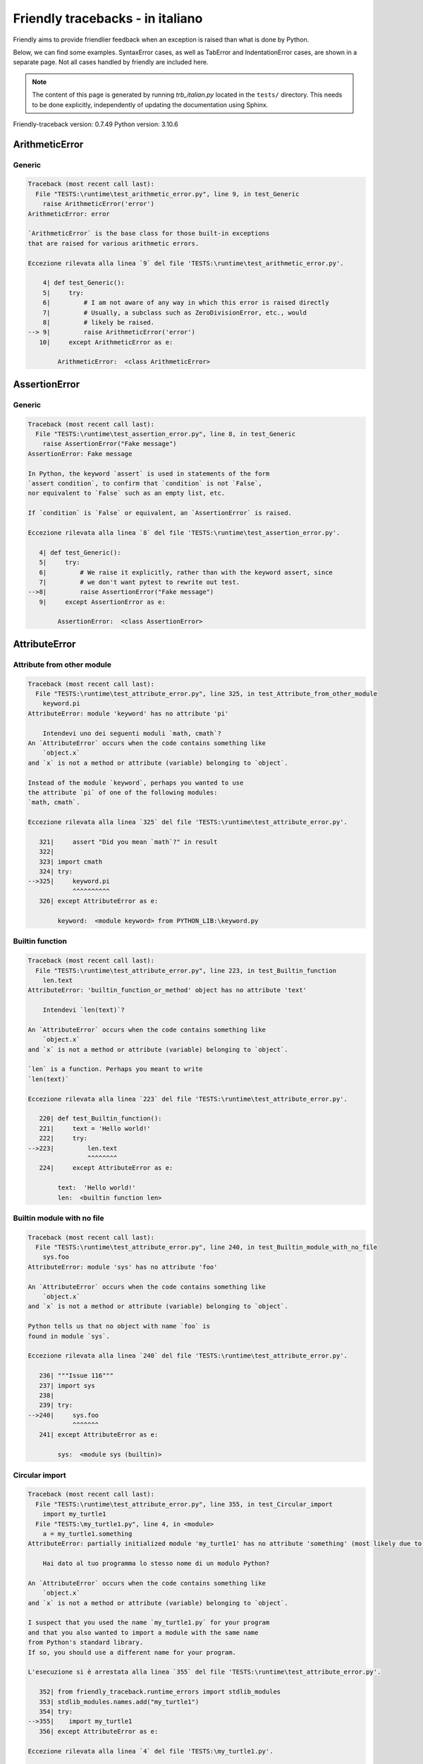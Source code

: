 
Friendly tracebacks - in italiano
======================================

Friendly aims to provide friendlier feedback when an exception
is raised than what is done by Python.

Below, we can find some examples. SyntaxError cases, as well as TabError and
IndentationError cases, are shown in a separate page.
Not all cases handled by friendly are included here.

.. note::

     The content of this page is generated by running
     `trb_italian.py` located in the ``tests/`` directory.
     This needs to be done explicitly, independently of updating the
     documentation using Sphinx.

Friendly-traceback version: 0.7.49
Python version: 3.10.6



ArithmeticError
---------------


Generic
~~~~~~~

.. code-block:: none


    Traceback (most recent call last):
      File "TESTS:\runtime\test_arithmetic_error.py", line 9, in test_Generic
        raise ArithmeticError('error')
    ArithmeticError: error
    
    `ArithmeticError` is the base class for those built-in exceptions
    that are raised for various arithmetic errors.
    
    Eccezione rilevata alla linea `9` del file 'TESTS:\runtime\test_arithmetic_error.py'.
    
        4| def test_Generic():
        5|     try:
        6|         # I am not aware of any way in which this error is raised directly
        7|         # Usually, a subclass such as ZeroDivisionError, etc., would
        8|         # likely be raised.
    --> 9|         raise ArithmeticError('error')
       10|     except ArithmeticError as e:

            ArithmeticError:  <class ArithmeticError>
        


AssertionError
--------------


Generic
~~~~~~~

.. code-block:: none


    Traceback (most recent call last):
      File "TESTS:\runtime\test_assertion_error.py", line 8, in test_Generic
        raise AssertionError("Fake message")
    AssertionError: Fake message
    
    In Python, the keyword `assert` is used in statements of the form
    `assert condition`, to confirm that `condition` is not `False`,
    nor equivalent to `False` such as an empty list, etc.
    
    If `condition` is `False` or equivalent, an `AssertionError` is raised.
    
    Eccezione rilevata alla linea `8` del file 'TESTS:\runtime\test_assertion_error.py'.
    
       4| def test_Generic():
       5|     try:
       6|         # We raise it explicitly, rather than with the keyword assert, since
       7|         # we don't want pytest to rewrite out test.
    -->8|         raise AssertionError("Fake message")
       9|     except AssertionError as e:

            AssertionError:  <class AssertionError>
        


AttributeError
--------------


Attribute from other module
~~~~~~~~~~~~~~~~~~~~~~~~~~~

.. code-block:: none


    Traceback (most recent call last):
      File "TESTS:\runtime\test_attribute_error.py", line 325, in test_Attribute_from_other_module
        keyword.pi
    AttributeError: module 'keyword' has no attribute 'pi'
    
        Intendevi uno dei seguenti moduli `math, cmath`?
    An `AttributeError` occurs when the code contains something like
        `object.x`
    and `x` is not a method or attribute (variable) belonging to `object`.
    
    Instead of the module `keyword`, perhaps you wanted to use
    the attribute `pi` of one of the following modules:
    `math, cmath`.
    
    Eccezione rilevata alla linea `325` del file 'TESTS:\runtime\test_attribute_error.py'.
    
       321|     assert "Did you mean `math`?" in result
       322| 
       323| import cmath
       324| try:
    -->325|     keyword.pi
                ^^^^^^^^^^
       326| except AttributeError as e:

            keyword:  <module keyword> from PYTHON_LIB:\keyword.py
        


Builtin function
~~~~~~~~~~~~~~~~

.. code-block:: none


    Traceback (most recent call last):
      File "TESTS:\runtime\test_attribute_error.py", line 223, in test_Builtin_function
        len.text
    AttributeError: 'builtin_function_or_method' object has no attribute 'text'
    
        Intendevi `len(text)`?
        
    An `AttributeError` occurs when the code contains something like
        `object.x`
    and `x` is not a method or attribute (variable) belonging to `object`.
    
    `len` is a function. Perhaps you meant to write
    `len(text)`
    
    Eccezione rilevata alla linea `223` del file 'TESTS:\runtime\test_attribute_error.py'.
    
       220| def test_Builtin_function():
       221|     text = 'Hello world!'
       222|     try:
    -->223|         len.text
                    ^^^^^^^^
       224|     except AttributeError as e:

            text:  'Hello world!'
            len:  <builtin function len>
        


Builtin module with no file
~~~~~~~~~~~~~~~~~~~~~~~~~~~

.. code-block:: none


    Traceback (most recent call last):
      File "TESTS:\runtime\test_attribute_error.py", line 240, in test_Builtin_module_with_no_file
        sys.foo
    AttributeError: module 'sys' has no attribute 'foo'
    
    An `AttributeError` occurs when the code contains something like
        `object.x`
    and `x` is not a method or attribute (variable) belonging to `object`.
    
    Python tells us that no object with name `foo` is
    found in module `sys`.
    
    Eccezione rilevata alla linea `240` del file 'TESTS:\runtime\test_attribute_error.py'.
    
       236| """Issue 116"""
       237| import sys
       238| 
       239| try:
    -->240|     sys.foo
                ^^^^^^^
       241| except AttributeError as e:

            sys:  <module sys (builtin)>
        


Circular import
~~~~~~~~~~~~~~~

.. code-block:: none


    Traceback (most recent call last):
      File "TESTS:\runtime\test_attribute_error.py", line 355, in test_Circular_import
        import my_turtle1
      File "TESTS:\my_turtle1.py", line 4, in <module>
        a = my_turtle1.something
    AttributeError: partially initialized module 'my_turtle1' has no attribute 'something' (most likely due to a circular import)
    
        Hai dato al tuo programma lo stesso nome di un modulo Python?
        
    An `AttributeError` occurs when the code contains something like
        `object.x`
    and `x` is not a method or attribute (variable) belonging to `object`.
    
    I suspect that you used the name `my_turtle1.py` for your program
    and that you also wanted to import a module with the same name
    from Python's standard library.
    If so, you should use a different name for your program.
    
    L'esecuzione si è arrestata alla linea `355` del file 'TESTS:\runtime\test_attribute_error.py'.
    
       352| from friendly_traceback.runtime_errors import stdlib_modules
       353| stdlib_modules.names.add("my_turtle1")
       354| try:
    -->355|    import my_turtle1
       356| except AttributeError as e:

    Eccezione rilevata alla linea `4` del file 'TESTS:\my_turtle1.py'.
    
       1| """To test attribute error of partially initialized module."""
       2| import my_turtle1
       3| 
    -->4| a = my_turtle1.something
              ^^^^^^^^^^^^^^^^^^^^

            my_turtle1:  <module my_turtle1> from TESTS:\my_turtle1.py
        


Circular import b
~~~~~~~~~~~~~~~~~

.. code-block:: none


    Traceback (most recent call last):
      File "TESTS:\runtime\test_attribute_error.py", line 372, in test_Circular_import_b
        import circular_c
      File "TESTS:\circular_c.py", line 4, in <module>
        a = circular_c.something
    AttributeError: partially initialized module 'circular_c' has no attribute 'something' (most likely due to a circular import)
    
        Hai una referenza circolare.
        
    An `AttributeError` occurs when the code contains something like
        `object.x`
    and `x` is not a method or attribute (variable) belonging to `object`.
    
    Python rileva che il modulo `{module}` non è stato importato completamente.
    This can occur if, during the execution of the code in module `circular_c`
    an attempt is made to import the same module again.
    
    L'esecuzione si è arrestata alla linea `372` del file 'TESTS:\runtime\test_attribute_error.py'.
    
       370| def test_Circular_import_b():
       371|     try:
    -->372|         import circular_c
       373|     except AttributeError as e:

    Eccezione rilevata alla linea `4` del file 'TESTS:\circular_c.py'.
    
       1| # Attribute error for partially initialize module
       2| import circular_c
       3| 
    -->4| a = circular_c.something
              ^^^^^^^^^^^^^^^^^^^^

            circular_c:  <module circular_c> from TESTS:\circular_c.py
        


Generic
~~~~~~~

.. code-block:: none


    Traceback (most recent call last):
      File "TESTS:\runtime\test_attribute_error.py", line 26, in test_Generic
        A.x  # testing type
    AttributeError: type object 'A' has no attribute 'x'
    
    An `AttributeError` occurs when the code contains something like
        `object.x`
    and `x` is not a method or attribute (variable) belonging to `object`.
    
    The object `A` has no attribute named `x`.
    
    Eccezione rilevata alla linea `26` del file 'TESTS:\runtime\test_attribute_error.py'.
    
       22| class A:
       23|     pass
       24| 
       25| try:
    -->26|     A.x  # testing type
               ^^^
       27| except AttributeError as e:

            A:  <class A> defined in <function test_attribute_error.test_Generic>
        


Generic different frame
~~~~~~~~~~~~~~~~~~~~~~~

.. code-block:: none


    Traceback (most recent call last):
      File "TESTS:\runtime\test_attribute_error.py", line 49, in test_Generic_different_frame
        a.attr
    AttributeError: 'A' object has no attribute 'attr'. Did you mean: 'attr2'?
    
        Intendevi `attr2`?
        
    An `AttributeError` occurs when the code contains something like
        `object.x`
    and `x` is not a method or attribute (variable) belonging to `object`.
    
    The object `a` has no attribute named `attr`.
    Perhaps you meant to write `a.attr2` instead of `a.attr`
    
    Eccezione rilevata alla linea `49` del file 'TESTS:\runtime\test_attribute_error.py'.
    
       45|     return A()
       46| 
       47| a = f()
       48| try:
    -->49|     a.attr
               ^^^^^^
       50| except AttributeError as e:

            a:  <A object>
                defined in <function test_attribute_error.test_Generic_different_frame.<locals>.f>
        


Generic instance
~~~~~~~~~~~~~~~~

.. code-block:: none


    Traceback (most recent call last):
      File "TESTS:\runtime\test_attribute_error.py", line 67, in test_Generic_instance
        a.x
    AttributeError: 'A' object has no attribute 'x'
    
    An `AttributeError` occurs when the code contains something like
        `object.x`
    and `x` is not a method or attribute (variable) belonging to `object`.
    
    The object `a` has no attribute named `x`.
    
    Eccezione rilevata alla linea `67` del file 'TESTS:\runtime\test_attribute_error.py'.
    
       64|     pass
       65| a = A()
       66| try:
    -->67|     a.x
               ^^^
       68| except AttributeError as e:

            a:  <A object>
                defined in <function test_attribute_error.test_Generic_instance>
        


Module attribute typo
~~~~~~~~~~~~~~~~~~~~~

.. code-block:: none


    Traceback (most recent call last):
      File "TESTS:\runtime\test_attribute_error.py", line 144, in test_Module_attribute_typo
        math.cost
    AttributeError: module 'math' has no attribute 'cost'. Did you mean: 'cos'?
    
        Intendevi `cos`?
        
    An `AttributeError` occurs when the code contains something like
        `object.x`
    and `x` is not a method or attribute (variable) belonging to `object`.
    
    Instead of writing `math.cost`, perhaps you meant to write one of 
    the following names which are attributes of module `math`:
    `cos, cosh`
    
    Eccezione rilevata alla linea `144` del file 'TESTS:\runtime\test_attribute_error.py'.
    
       139|     assert "Did you mean `ascii_lowercase`" in result
       140| 
       141| import math
       142| 
       143| try:
    -->144|     math.cost
                ^^^^^^^^^
       145| except AttributeError as e:

            math:  <module math (builtin)>
        


Nonetype
~~~~~~~~

.. code-block:: none


    Traceback (most recent call last):
      File "TESTS:\runtime\test_attribute_error.py", line 183, in test_Nonetype
        a.b
    AttributeError: 'NoneType' object has no attribute 'b'
    
    An `AttributeError` occurs when the code contains something like
        `object.x`
    and `x` is not a method or attribute (variable) belonging to `object`.
    
    You are attempting to access the attribute `b`
    for a variable whose value is `None`.
    Eccezione rilevata alla linea `183` del file 'TESTS:\runtime\test_attribute_error.py'.
    
       180| def test_Nonetype():
       181|     a = None
       182|     try:
    -->183|         a.b
                    ^^^
       184|     except AttributeError as e:

            a:  None
        


Object attribute typo
~~~~~~~~~~~~~~~~~~~~~

.. code-block:: none


    Traceback (most recent call last):
      File "TESTS:\runtime\test_attribute_error.py", line 83, in test_Object_attribute_typo
        a.appendh(4)
    AttributeError: 'list' object has no attribute 'appendh'. Did you mean: 'append'?
    
        Intendevi `append`?
        
    An `AttributeError` occurs when the code contains something like
        `object.x`
    and `x` is not a method or attribute (variable) belonging to `object`.
    
    The object `a` has no attribute named `appendh`.
    Perhaps you meant to write `a.append` instead of `a.appendh`
    
    Eccezione rilevata alla linea `83` del file 'TESTS:\runtime\test_attribute_error.py'.
    
       79| def test_Object_attribute_typo():
       80|     #
       81|     try:
       82|         a = [1, 2, 3]
    -->83|         a.appendh(4)
                   ^^^^^^^^^
       84|     except AttributeError as e:

            a:  [1, 2, 3]
        


Perhaps comma
~~~~~~~~~~~~~

.. code-block:: none

            Skipped test

Read only
~~~~~~~~~

.. code-block:: none


    Traceback (most recent call last):
      File "TESTS:\runtime\test_attribute_error.py", line 280, in test_Read_only
        f.b = 1
    AttributeError: 'F' object attribute 'b' is read-only
    
    An `AttributeError` occurs when the code contains something like
        `object.x`
    and `x` is not a method or attribute (variable) belonging to `object`.
    
    Object `f` uses `__slots__` to specify which attributes can
    be changed. The value of attribute `f.b` cannot be changed.
    The only attribute of `f` whose value can be changed is`a`.
    
    Eccezione rilevata alla linea `280` del file 'TESTS:\runtime\test_attribute_error.py'.
    
       276|     b = 2
       277| 
       278| f = F()
       279| try:
    -->280|     f.b = 1
                ^^^
       281| except AttributeError as e:

            f:  <F object>
                defined in <function test_attribute_error.test_Read_only>
            f.b:  2
        


Shadow stdlib module
~~~~~~~~~~~~~~~~~~~~

.. code-block:: none


    Traceback (most recent call last):
      File "TESTS:\runtime\test_attribute_error.py", line 165, in test_Shadow_stdlib_module
        turtle.Pen
    AttributeError: module 'turtle' has no attribute 'Pen'
    
        Hai dato al tuo programma lo stesso nome di un modulo Python?
        
    An `AttributeError` occurs when the code contains something like
        `object.x`
    and `x` is not a method or attribute (variable) belonging to `object`.
    
    You imported a module named `turtle` from `TESTS:\turtle.py`.
    There is also a module named `turtle` in Python's standard library.
    Perhaps you need to rename your module.
    
    Eccezione rilevata alla linea `165` del file 'TESTS:\runtime\test_attribute_error.py'.
    
       161| def test_Shadow_stdlib_module():
       162|     import turtle
       163| 
       164|     try:
    -->165|         turtle.Pen
                    ^^^^^^^^^^
       166|     except AttributeError as e:

            turtle:  <module turtle> from TESTS:\turtle.py
        


Tuple by accident
~~~~~~~~~~~~~~~~~

.. code-block:: none


    Traceback (most recent call last):
      File "TESTS:\runtime\test_attribute_error.py", line 295, in test_Tuple_by_accident
        something.upper()
    AttributeError: 'tuple' object has no attribute 'upper'
    
        Did you write a comma by mistake?
        
    An `AttributeError` occurs when the code contains something like
        `object.x`
    and `x` is not a method or attribute (variable) belonging to `object`.
    
    `something` is a tuple that contains a single item
    which does have `'upper'` as an attribute.
    Perhaps you added a trailing comma by mistake at the end of the line
    where you defined `something`.
    
    Eccezione rilevata alla linea `295` del file 'TESTS:\runtime\test_attribute_error.py'.
    
       292| def test_Tuple_by_accident():
       293|     something = "abc",  # note trailing comma
       294|     try:
    -->295|         something.upper()
                    ^^^^^^^^^^^^^^^
       296|     except AttributeError as e:

            something:  ('abc',)
        


Use builtin
~~~~~~~~~~~

.. code-block:: none


    Traceback (most recent call last):
      File "TESTS:\runtime\test_attribute_error.py", line 99, in test_Use_builtin
        a.length()
    AttributeError: 'list' object has no attribute 'length'
    
        Did you mean `len(a)`?
        
    An `AttributeError` occurs when the code contains something like
        `object.x`
    and `x` is not a method or attribute (variable) belonging to `object`.
    
    The object `a` has no attribute named `length`.
    Perhaps you can use the Python builtin function `len` instead:
    `len(a)`.
    Eccezione rilevata alla linea `99` del file 'TESTS:\runtime\test_attribute_error.py'.
    
        95| def test_Use_builtin():
        96|     #
        97|     try:
        98|         a = [1, 2, 3]
    --> 99|         a.length()
                    ^^^^^^^^
       100|     except AttributeError as e:

            a:  [1, 2, 3]
        


Use join with str
~~~~~~~~~~~~~~~~~

.. code-block:: none


    Traceback (most recent call last):
      File "TESTS:\runtime\test_attribute_error.py", line 339, in test_Use_join_with_str
        a = ['a', '2'].join('abc') + ['b', '3'].join('\n')
    AttributeError: 'list' object has no attribute 'join'
    
        Did you mean `'abc'.join(['a', '2'])`?
        
    An `AttributeError` occurs when the code contains something like
        `object.x`
    and `x` is not a method or attribute (variable) belonging to `object`.
    
    The object `['a', '2']` has no attribute named `join`.
    Perhaps you wanted something like `'abc'.join(['a', '2'])`.
    
    Eccezione rilevata alla linea `339` del file 'TESTS:\runtime\test_attribute_error.py'.
    
       337| def test_Use_join_with_str():
       338|     try:
    -->339|         a = ['a', '2'].join('abc') + ['b', '3'].join('\n')
                        ^^^^^^^^^^^^^^^
       340|     except AttributeError as e:


Use synonym
~~~~~~~~~~~

.. code-block:: none


    Traceback (most recent call last):
      File "TESTS:\runtime\test_attribute_error.py", line 115, in test_Use_synonym
        a.add(4)
    AttributeError: 'list' object has no attribute 'add'
    
        Did you mean `append`?
        
    An `AttributeError` occurs when the code contains something like
        `object.x`
    and `x` is not a method or attribute (variable) belonging to `object`.
    
    The object `a` has no attribute named `add`.
    However, `a` has the following attributes with similar meanings:
    `append, extend, insert`.
    
    Eccezione rilevata alla linea `115` del file 'TESTS:\runtime\test_attribute_error.py'.
    
       111| def test_Use_synonym():
       112|     #
       113|     try:
       114|         a = [1, 2, 3]
    -->115|         a.add(4)
                    ^^^^^
       116|     except AttributeError as e:

            a:  [1, 2, 3]
        


Using slots
~~~~~~~~~~~

.. code-block:: none


    Traceback (most recent call last):
      File "TESTS:\runtime\test_attribute_error.py", line 260, in test_Using_slots
        f.b = 1
    AttributeError: 'F' object has no attribute 'b'
    
    An `AttributeError` occurs when the code contains something like
        `object.x`
    and `x` is not a method or attribute (variable) belonging to `object`.
    
    The object `f` has no attribute named `b`.
    Note that object `f` uses `__slots__` which prevents
    the creation of new attributes.
    The following are some of its known attributes:
    `a`.
    Eccezione rilevata alla linea `260` del file 'TESTS:\runtime\test_attribute_error.py'.
    
       256|     __slots__ = ["a"]
       257| 
       258| f = F()
       259| try:
    -->260|     f.b = 1
                ^^^
       261| except AttributeError as e:

            f:  <F object>
                defined in <function test_attribute_error.test_Using_slots>
        


FileNotFoundError
-----------------


Directory not found
~~~~~~~~~~~~~~~~~~~

.. code-block:: none


    Traceback (most recent call last):
      File "TESTS:\runtime\test_file_not_found_error.py", line 70, in test_Directory_not_found
        open("does_not_exist/file.txt")
    FileNotFoundError: [Errno 2] No such file or directory: 'does_not_exist/file.txt'
    
    Una eccezione di tipo `FileNotFoundError` indica che si sta cercando di aprire un file che non viene trovato da Python. Ciò può avvenire perché hai magari digitato male il nome del file.
    
    In your program, the name of the
    file that cannot be found is `file.txt`.
    does_not_exist
    is not a valid directory.
    
    Eccezione rilevata alla linea `70` del file 'TESTS:\runtime\test_file_not_found_error.py'.
    
       68| def test_Directory_not_found():
       69|     try:
    -->70|         open("does_not_exist/file.txt")
                   ^^^^^^^^^^^^^^^^^^^^^^^^^^^^^^^
       71|     except FileNotFoundError as e:

            open:  <builtin function open>
        


Filename not found
~~~~~~~~~~~~~~~~~~

.. code-block:: none


    Traceback (most recent call last):
      File "TESTS:\runtime\test_file_not_found_error.py", line 7, in test_Filename_not_found
        open("does_not_exist")
    FileNotFoundError: [Errno 2] No such file or directory: 'does_not_exist'
    
    Una eccezione di tipo `FileNotFoundError` indica che si sta cercando di aprire un file che non viene trovato da Python. Ciò può avvenire perché hai magari digitato male il nome del file.
    
    In your program, the name of the
    file that cannot be found is `does_not_exist`.
    It was expected to be found in the
    `C:\Users\Andre\github\friendly-traceback\tests` directory.
    I have no additional information for you.
    
    Eccezione rilevata alla linea `7` del file 'TESTS:\runtime\test_file_not_found_error.py'.
    
       5| def test_Filename_not_found():
       6|     try:
    -->7|         open("does_not_exist")
                  ^^^^^^^^^^^^^^^^^^^^^^
       8|     except FileNotFoundError as e:

            open:  <builtin function open>
        


Filename not found 2
~~~~~~~~~~~~~~~~~~~~

.. code-block:: none


    Traceback (most recent call last):
      File "TESTS:\runtime\test_file_not_found_error.py", line 30, in test_Filename_not_found_2
        open("setupp.py")
    FileNotFoundError: [Errno 2] No such file or directory: 'setupp.py'
    
        Did you mean `setup.py`?
        
    Una eccezione di tipo `FileNotFoundError` indica che si sta cercando di aprire un file che non viene trovato da Python. Ciò può avvenire perché hai magari digitato male il nome del file.
    
    In your program, the name of the
    file that cannot be found is `setupp.py`.
    It was expected to be found in the
    `C:\Users\Andre\github\friendly-traceback` directory.
    The file `setup.py` has a similar name.
    
    Eccezione rilevata alla linea `30` del file 'TESTS:\runtime\test_file_not_found_error.py'.
    
       26| if chdir:
       27|     os.chdir("..")
       28| 
       29| try:
    -->30|     open("setupp.py")
               ^^^^^^^^^^^^^^^^^
       31| except FileNotFoundError as e:

            open:  <builtin function open>
        


Filename not found 3
~~~~~~~~~~~~~~~~~~~~

.. code-block:: none


    Traceback (most recent call last):
      File "TESTS:\runtime\test_file_not_found_error.py", line 52, in test_Filename_not_found_3
        open("setup.pyg")
    FileNotFoundError: [Errno 2] No such file or directory: 'setup.pyg'
    
        Did you mean `setup.py`?
        
    Una eccezione di tipo `FileNotFoundError` indica che si sta cercando di aprire un file che non viene trovato da Python. Ciò può avvenire perché hai magari digitato male il nome del file.
    
    In your program, the name of the
    file that cannot be found is `setup.pyg`.
    It was expected to be found in the
    `C:\Users\Andre\github\friendly-traceback` directory.
    Perhaps you meant one of the following files with similar names:
    `setup.py`, `setup.cfg`
    
    Eccezione rilevata alla linea `52` del file 'TESTS:\runtime\test_file_not_found_error.py'.
    
       49| if chdir:
       50|     os.chdir("..")
       51| try:
    -->52|     open("setup.pyg")
               ^^^^^^^^^^^^^^^^^
       53| except FileNotFoundError as e:

            open:  <builtin function open>
        


ImportError
-----------


Simple import error
~~~~~~~~~~~~~~~~~~~

.. code-block:: none


    Traceback (most recent call last):
      File "TESTS:\runtime\test_import_error.py", line 56, in test_Simple_import_error
        from math import Pi
    ImportError: cannot import name 'Pi' from 'math' (unknown location)
    
        Intendevi `pi`?
        
    An `ImportError` exception indicates that a certain object could not
    be imported from a module or package. Most often, this is
    because the name of the object is not spelled correctly.
    
    Perhaps you meant to import `pi` (from `math`) instead of `Pi`
    
    Eccezione rilevata alla linea `56` del file 'TESTS:\runtime\test_import_error.py'.
    
       52| multiple_import_on_same_line()
       53| wrong_case()
       54| 
       55| try:
    -->56|     from math import Pi
       57| except ImportError as e:


IndexError
----------


Assignment
~~~~~~~~~~

.. code-block:: none


    Traceback (most recent call last):
      File "TESTS:\runtime\test_index_error.py", line 84, in test_Assignment
        a[13] = 1
    IndexError: list assignment index out of range
    
    An `IndexError` occurs when you try to get an item from a list,
    a tuple, or a similar object (sequence), and use an index which
    does not exist; typically, this happens because the index you give
    is greater than the length of the sequence.
    
    You have tried to assign a value to index `13` of `a`,
    una `list` of length `10`.
    The valid index values of `a` are integers ranging from
    `-10` to `9`.
    
    Eccezione rilevata alla linea `84` del file 'TESTS:\runtime\test_index_error.py'.
    
       80|     assert "You have tried to assign a value to index `1` of `b`," in result
       81|     assert "a `list` which contains no item." in result
       82| 
       83| try:
    -->84|     a[13] = 1
               ^^^^^
       85| except IndexError as e:

            a:  [0, 1, 2, 3, 4, 5, 6, 7, 8, 9]
        


Empty
~~~~~

.. code-block:: none


    Traceback (most recent call last):
      File "TESTS:\runtime\test_index_error.py", line 40, in test_Empty
        c = a[1]
    IndexError: list index out of range
    
        `a` contains no item.
        
    An `IndexError` occurs when you try to get an item from a list,
    a tuple, or a similar object (sequence), and use an index which
    does not exist; typically, this happens because the index you give
    is greater than the length of the sequence.
    
    You have tried to get the item with index `1` of `a`,
    una `list` which contains no item.
    
    Eccezione rilevata alla linea `40` del file 'TESTS:\runtime\test_index_error.py'.
    
       37| def test_Empty():
       38|     a = []
       39|     try:
    -->40|         c = a[1]
                       ^^^^
       41|     except IndexError as e:

            a:  []
        


Long list
~~~~~~~~~

.. code-block:: none


    Traceback (most recent call last):
      File "TESTS:\runtime\test_index_error.py", line 26, in test_Long_list
        print(a[60], b[0])
    IndexError: list index out of range
    
    An `IndexError` occurs when you try to get an item from a list,
    a tuple, or a similar object (sequence), and use an index which
    does not exist; typically, this happens because the index you give
    is greater than the length of the sequence.
    
    You have tried to get the item with index `60` of `a`,
    una `list` of length `40`.
    The valid index values of `a` are integers ranging from
    `-40` to `39`.
    
    Eccezione rilevata alla linea `26` del file 'TESTS:\runtime\test_index_error.py'.
    
       23| a = list(range(40))
       24| b = tuple(range(50))
       25| try:
    -->26|     print(a[60], b[0])
                     ^^^^^
       27| except IndexError as e:

            a:  [0, 1, 2, 3, 4, 5, 6, 7, 8, 9, 10, 11, 12, 13, 14, 15, 16, 17, 18, ...]
                len(a): 40
        
        


Short tuple
~~~~~~~~~~~

.. code-block:: none


    Traceback (most recent call last):
      File "TESTS:\runtime\test_index_error.py", line 10, in test_Short_tuple
        print(a[3], b[2])
    IndexError: tuple index out of range
    
        Remember: the first item of una `tuple` is not at index 1 but at index 0.
        
    An `IndexError` occurs when you try to get an item from a list,
    a tuple, or a similar object (sequence), and use an index which
    does not exist; typically, this happens because the index you give
    is greater than the length of the sequence.
    
    You have tried to get the item with index `3` of `a`,
    una `tuple` of length `3`.
    The valid index values of `a` are integers ranging from
    `-3` to `2`.
    
    Eccezione rilevata alla linea `10` del file 'TESTS:\runtime\test_index_error.py'.
    
        7| a = (1, 2, 3)
        8| b = [1, 2, 3]
        9| try:
    -->10|     print(a[3], b[2])
                     ^^^^
       11| except IndexError as e:

            a:  (1, 2, 3)
        


KeyError
--------


ChainMap
~~~~~~~~

.. code-block:: none


    Traceback (most recent call last):
      File "PYTHON_LIB:\collections\__init__.py", line 1056, in pop
        return self.maps[0].pop(key, *args)
    KeyError: 42
    
        During handling of the above exception, another exception occurred:
    
    Traceback (most recent call last):
      File "TESTS:\runtime\test_key_error.py", line 62, in test_ChainMap
        d.pop(42)
    KeyError: 'Key not found in the first mapping: 42'
    
    Un errore del tipo `KeyError` viene sollevato quando un valore non è trovato in un oggetto di tipo dizionario Python oppure in un oggetto simile. 
    
    The key `42` cannot be found in `d`, an object of type `ChainMap`.
    
    Eccezione rilevata alla linea `62` del file 'TESTS:\runtime\test_key_error.py'.
    
       59| from collections import ChainMap
       60| d = ChainMap({}, {})
       61| try:
    -->62|     d.pop(42)
               ^^^^^^^^^
       63| except KeyError as e:

            d:  ChainMap({}, {})
            d.pop:  <bound method ChainMap.pop> of ChainMap({}, {})
        


Forgot to convert to string
~~~~~~~~~~~~~~~~~~~~~~~~~~~

.. code-block:: none


    Traceback (most recent call last):
      File "TESTS:\runtime\test_key_error.py", line 115, in test_Forgot_to_convert_to_string
        print(squares[2])
    KeyError: 2
    
        Did you forget to convert `2` into a string?
        
    Un errore del tipo `KeyError` viene sollevato quando un valore non è trovato in un oggetto di tipo dizionario Python oppure in un oggetto simile. 
    
    The key `2` cannot be found in the dict `squares`.
    `squares` contains a string key which is identical to `str(2)`.
    Perhaps you forgot to convert the key into a string.
    
    Eccezione rilevata alla linea `115` del file 'TESTS:\runtime\test_key_error.py'.
    
       112| def test_Forgot_to_convert_to_string():
       113|     squares = {"1": 1, "2": 4, "3": 9}
       114|     try:
    -->115|         print(squares[2])
                          ^^^^^^^^^^
       116|     except KeyError as e:

            squares:  {'1': 1, '2': 4, '3': 9}
        


Generic key error
~~~~~~~~~~~~~~~~~

.. code-block:: none


    Traceback (most recent call last):
      File "TESTS:\runtime\test_key_error.py", line 44, in test_Generic_key_error
        d["c"]
    KeyError: 'c'
    
    Un errore del tipo `KeyError` viene sollevato quando un valore non è trovato in un oggetto di tipo dizionario Python oppure in un oggetto simile. 
    
    The key `'c'` cannot be found in the dict `d`.
    
    Eccezione rilevata alla linea `44` del file 'TESTS:\runtime\test_key_error.py'.
    
       41| def test_Generic_key_error():
       42|     d = {"a": 1, "b": 2}
       43|     try:
    -->44|         d["c"]
                   ^^^^^^
       45|     except KeyError as e:

            d:  {'a': 1, 'b': 2}
        


Popitem empty ChainMap
~~~~~~~~~~~~~~~~~~~~~~

.. code-block:: none


    Traceback (most recent call last):
      File "PYTHON_LIB:\collections\__init__.py", line 1049, in popitem
        return self.maps[0].popitem()
    KeyError: 'popitem(): dictionary is empty'
    
        During handling of the above exception, another exception occurred:
    
    Traceback (most recent call last):
      File "TESTS:\runtime\test_key_error.py", line 26, in test_Popitem_empty_ChainMap
        alpha.popitem()
    KeyError: 'No keys found in the first mapping.'
    
        `alpha` is an empty `ChainMap`.
        
    Un errore del tipo `KeyError` viene sollevato quando un valore non è trovato in un oggetto di tipo dizionario Python oppure in un oggetto simile. 
    
    You tried to retrieve an item from `alpha` which is an empty `ChainMap`.
    
    Eccezione rilevata alla linea `26` del file 'TESTS:\runtime\test_key_error.py'.
    
       23| from collections import ChainMap
       24| alpha = ChainMap({}, {})
       25| try:
    -->26|     alpha.popitem()
               ^^^^^^^^^^^^^^^
       27| except KeyError as e:

            alpha:  ChainMap({}, {})
            alpha.popitem:  <bound method ChainMap.popitem> of ChainMap({}, {})
        


Popitem empty dict
~~~~~~~~~~~~~~~~~~

.. code-block:: none


    Traceback (most recent call last):
      File "TESTS:\runtime\test_key_error.py", line 8, in test_Popitem_empty_dict
        d.popitem()
    KeyError: 'popitem(): dictionary is empty'
    
        `d` is an empty `dict`.
        
    Un errore del tipo `KeyError` viene sollevato quando un valore non è trovato in un oggetto di tipo dizionario Python oppure in un oggetto simile. 
    
    You tried to retrieve an item from `d` which is an empty `dict`.
    
    Eccezione rilevata alla linea `8` del file 'TESTS:\runtime\test_key_error.py'.
    
       5| def test_Popitem_empty_dict():
       6|     d = {}
       7|     try:
    -->8|         d.popitem()
                  ^^^^^^^^^^^
       9|     except KeyError as e:

            d:  {}
            d.popitem:  <builtin method popitem of dict object>
        


Similar names
~~~~~~~~~~~~~

.. code-block:: none


    Traceback (most recent call last):
      File "TESTS:\runtime\test_key_error.py", line 145, in test_Similar_names
        a = second["alpha"]
    KeyError: 'alpha'
    
        Intendevi `'alpha0'`?
        
    Un errore del tipo `KeyError` viene sollevato quando un valore non è trovato in un oggetto di tipo dizionario Python oppure in un oggetto simile. 
    
    The key `'alpha'` cannot be found in the dict `second`.
    `second` has some keys similar to `'alpha'` including:
    `'alpha0', 'alpha11', 'alpha12'`.
    
    Eccezione rilevata alla linea `145` del file 'TESTS:\runtime\test_key_error.py'.
    
       141|     assert ok, diff
       142| 
       143| second = {"alpha0": 1, "alpha11": 2, "alpha12": 3}
       144| try:
    -->145|     a = second["alpha"]
                    ^^^^^^^^^^^^^^^
       146| except KeyError as e:

            second:  {'alpha0': 1, 'alpha11': 2, 'alpha12': 3}
        


String by mistake
~~~~~~~~~~~~~~~~~

.. code-block:: none


    Traceback (most recent call last):
      File "TESTS:\runtime\test_key_error.py", line 98, in test_String_by_mistake
        d["(0, 0)"]
    KeyError: '(0, 0)'
    
        Did you convert `(0, 0)` into a string by mistake?
        
    Un errore del tipo `KeyError` viene sollevato quando un valore non è trovato in un oggetto di tipo dizionario Python oppure in un oggetto simile. 
    
    The key `'(0, 0)'` cannot be found in the dict `d`.
    `'(0, 0)'` is a string.
    There is a key of `d` whose string representation
    is identical to `'(0, 0)'`.
    
    Eccezione rilevata alla linea `98` del file 'TESTS:\runtime\test_key_error.py'.
    
       94| chain_map_string_by_mistake()  # do not show in docs
       95| 
       96| d = {(0, 0): "origin"}
       97| try:
    -->98|     d["(0, 0)"]
               ^^^^^^^^^^^
       99| except KeyError as e:

            d:  {(0, 0): 'origin'}
        


LookupError
-----------


Generic
~~~~~~~

.. code-block:: none


    Traceback (most recent call last):
      File "TESTS:\runtime\test_lookup_error.py", line 10, in test_Generic
        raise LookupError("Fake message")
    LookupError: Fake message
    
    `LookupError` is the base class for the exceptions that are raised
    when a key or index used on a mapping or sequence is invalid.
    It can also be raised directly by codecs.lookup().
    
    Eccezione rilevata alla linea `10` del file 'TESTS:\runtime\test_lookup_error.py'.
    
        4| def test_Generic():
        5|     try:
        6|         # LookupError is the base class for KeyError and IndexError.
        7|         # It should normally not be raised by user code,
        8|         # other than possibly codecs.lookup(), which is why we raise
        9|         # it directly here for our example.
    -->10|         raise LookupError("Fake message")
       11|     except LookupError as e:

            LookupError:  <class LookupError>
        


ModuleNotFoundError
-------------------


Need to install module
~~~~~~~~~~~~~~~~~~~~~~

.. code-block:: none


    Traceback (most recent call last):
      File "TESTS:\runtime\test_module_not_found_error.py", line 76, in test_Need_to_install_module
        import alphabet
    ModuleNotFoundError: No module named 'alphabet'
    
    A `ModuleNotFoundError` exception indicates that you
    are trying to import a module that cannot be found by Python.
    This could be because you misspelled the name of the module
    or because it is not installed on your computer.
    
    No module named `alphabet` can be imported.
    Perhaps you need to install it.
    
    Eccezione rilevata alla linea `76` del file 'TESTS:\runtime\test_module_not_found_error.py'.
    
       74| def test_Need_to_install_module():
       75|     try:
    -->76|         import alphabet
       77|     except ModuleNotFoundError as e:


Not a package
~~~~~~~~~~~~~

.. code-block:: none


    Traceback (most recent call last):
      File "TESTS:\runtime\test_module_not_found_error.py", line 22, in test_Not_a_package
        import os.xxx
    ModuleNotFoundError: No module named 'os.xxx'; 'os' is not a package
    
    A `ModuleNotFoundError` exception indicates that you
    are trying to import a module that cannot be found by Python.
    This could be because you misspelled the name of the module
    or because it is not installed on your computer.
    
    `xxx` cannot be imported from `os`.
    
    Eccezione rilevata alla linea `22` del file 'TESTS:\runtime\test_module_not_found_error.py'.
    
       19| def test_Not_a_package():
       20| 
       21|     try:
    -->22|         import os.xxx
       23|     except ModuleNotFoundError as e:


Not a package similar name
~~~~~~~~~~~~~~~~~~~~~~~~~~

.. code-block:: none


    Traceback (most recent call last):
      File "TESTS:\runtime\test_module_not_found_error.py", line 36, in test_Not_a_package_similar_name
        import os.pathh
    ModuleNotFoundError: No module named 'os.pathh'; 'os' is not a package
    
        Did you mean `import os.path`?
        
    A `ModuleNotFoundError` exception indicates that you
    are trying to import a module that cannot be found by Python.
    This could be because you misspelled the name of the module
    or because it is not installed on your computer.
    
    Perhaps you meant `import os.path`.
    `path` is a name similar to `pathh` and is a module that
    can be imported from `os`.
    
    Eccezione rilevata alla linea `36` del file 'TESTS:\runtime\test_module_not_found_error.py'.
    
       34| def test_Not_a_package_similar_name():
       35|     try:
    -->36|         import os.pathh
       37|     except ModuleNotFoundError as e:


Object not module
~~~~~~~~~~~~~~~~~

.. code-block:: none


    Traceback (most recent call last):
      File "TESTS:\runtime\test_module_not_found_error.py", line 49, in test_Object_not_module
        import os.open
    ModuleNotFoundError: No module named 'os.open'; 'os' is not a package
    
        Did you mean `from os import open`?
        
    A `ModuleNotFoundError` exception indicates that you
    are trying to import a module that cannot be found by Python.
    This could be because you misspelled the name of the module
    or because it is not installed on your computer.
    
    `open` is not a separate module but an object that is part of `os`.
    
    Eccezione rilevata alla linea `49` del file 'TESTS:\runtime\test_module_not_found_error.py'.
    
       47| def test_Object_not_module():
       48|     try:
    -->49|         import os.open
       50|     except ModuleNotFoundError as e:

            open:  <builtin function open>
        


Similar object not module
~~~~~~~~~~~~~~~~~~~~~~~~~

.. code-block:: none


    Traceback (most recent call last):
      File "TESTS:\runtime\test_module_not_found_error.py", line 62, in test_Similar_object_not_module
        import os.opend
    ModuleNotFoundError: No module named 'os.opend'; 'os' is not a package
    
        Did you mean `from os import open`?
        
    A `ModuleNotFoundError` exception indicates that you
    are trying to import a module that cannot be found by Python.
    This could be because you misspelled the name of the module
    or because it is not installed on your computer.
    
    Perhaps you meant `from os import open`.
    `open` is a name similar to `opend` and is an object that
    can be imported from `os`.
    Other objects with similar names that are part of
     `os` include `popen`.
    
    Eccezione rilevata alla linea `62` del file 'TESTS:\runtime\test_module_not_found_error.py'.
    
       60| def test_Similar_object_not_module():
       61|     try:
    -->62|         import os.opend
       63|     except ModuleNotFoundError as e:


Standard library module
~~~~~~~~~~~~~~~~~~~~~~~

.. code-block:: none


    Traceback (most recent call last):
      File "TESTS:\runtime\test_module_not_found_error.py", line 7, in test_Standard_library_module
        import Tkinter
    ModuleNotFoundError: No module named 'Tkinter'
    
        Intendevi `tkinter`?
        
    A `ModuleNotFoundError` exception indicates that you
    are trying to import a module that cannot be found by Python.
    This could be because you misspelled the name of the module
    or because it is not installed on your computer.
    
    No module named `Tkinter` can be imported.
    Perhaps you need to install it.
    The following existing modules have names that are similar 
    to the module you tried to import: `tkinter, _tkinter`
    
    Eccezione rilevata alla linea `7` del file 'TESTS:\runtime\test_module_not_found_error.py'.
    
       5| def test_Standard_library_module():
       6|     try:
    -->7|         import Tkinter
       8|     except ModuleNotFoundError as e:


no curses
~~~~~~~~~

.. code-block:: none


    Traceback (most recent call last):
      File "TESTS:\runtime\test_module_not_found_error.py", line 92, in test_no_curses
        import curses
    ModuleNotFoundError: No module named '_curses'
    
        The curses module is rarely installed with Python on Windows.
        
    A `ModuleNotFoundError` exception indicates that you
    are trying to import a module that cannot be found by Python.
    This could be because you misspelled the name of the module
    or because it is not installed on your computer.
    
    You have tried to import the curses module.
    The curses module is rarely installed with Python on Windows.
    
    Eccezione rilevata alla linea `92` del file 'TESTS:\runtime\test_module_not_found_error.py'.
    
       90| def test_no_curses():
       91|     try:
    -->92|         import curses
       93|     except ModuleNotFoundError as e:


NameError
---------


Annotated variable
~~~~~~~~~~~~~~~~~~

.. code-block:: none


    Traceback (most recent call last):
      File "TESTS:\runtime\test_name_error.py", line 30, in test_Annotated_variable
        y = x
    NameError: name 'x' is not defined
    
        Did you use a colon instead of an equal sign?
        
    A `NameError` exception indicates that a variable or
    function name is not known to Python.
    Most often, this is because there is a spelling mistake.
    However, sometimes it is because the name is used
    before being defined or given a value.
    
    In your program, no object with the name `x` exists.
    A type hint found for `x` in the global scope.
    Perhaps you had used a colon instead of an equal sign and wrote
    
        x : 3
    
    instead of
    
        x = 3
    
    Eccezione rilevata alla linea `30` del file 'TESTS:\runtime\test_name_error.py'.
    
       28| def test_Annotated_variable():
       29|     try:
    -->30|         y = x
                       ^
       31|     except NameError as e:


Custom name
~~~~~~~~~~~

.. code-block:: none


    Traceback (most recent call last):
      File "TESTS:\runtime\test_name_error.py", line 239, in test_Custom_name
        python
    NameError: name 'python' is not defined
    
        You are already using Python!
    A `NameError` exception indicates that a variable or
    function name is not known to Python.
    Most often, this is because there is a spelling mistake.
    However, sometimes it is because the name is used
    before being defined or given a value.
    
    You are already using Python!
    Eccezione rilevata alla linea `239` del file 'TESTS:\runtime\test_name_error.py'.
    
       237| def test_Custom_name():
       238|     try:
    -->239|         python
                    ^^^^^^
       240|     except NameError as e:


Free variable referenced
~~~~~~~~~~~~~~~~~~~~~~~~

.. code-block:: none


    Traceback (most recent call last):
      File "TESTS:\runtime\test_name_error.py", line 223, in test_Free_variable_referenced
        outer()
      File "TESTS:\runtime\test_name_error.py", line 219, in outer
        inner()
      File "TESTS:\runtime\test_name_error.py", line 218, in inner
        return var
    NameError: free variable 'var' referenced before assignment in enclosing scope. Did you mean: 'vars'?
    
    A `NameError` exception indicates that a variable or
    function name is not known to Python.
    Most often, this is because there is a spelling mistake.
    However, sometimes it is because the name is used
    before being defined or given a value.
    
    In your program, `var` is an unknown name
    that exists in an enclosing scope,
    but has not yet been assigned a value.
    
    L'esecuzione si è arrestata alla linea `223` del file 'TESTS:\runtime\test_name_error.py'.
    
       219|     inner()
       220|     var = 4
       221| 
       222| try:
    -->223|     outer()
                ^^^^^^^
       224| except NameError as e:

            outer:  <function outer>
                defined in <function test_Free_variable_referenced>
        
    Eccezione rilevata alla linea `218` del file 'TESTS:\runtime\test_name_error.py'.
    
       217| def inner():
    -->218|     return var
                       ^^^


Generic
~~~~~~~

.. code-block:: none


    Traceback (most recent call last):
      File "TESTS:\runtime\test_name_error.py", line 15, in test_Generic
        this = something
    NameError: name 'something' is not defined
    
    A `NameError` exception indicates that a variable or
    function name is not known to Python.
    Most often, this is because there is a spelling mistake.
    However, sometimes it is because the name is used
    before being defined or given a value.
    
    In your program, no object with the name `something` exists.
    I have no additional information for you.
    
    Eccezione rilevata alla linea `15` del file 'TESTS:\runtime\test_name_error.py'.
    
       13| def test_Generic():
       14|     try:
    -->15|         this = something
                          ^^^^^^^^^
       16|     except NameError as e:


Missing import
~~~~~~~~~~~~~~

.. code-block:: none


    Traceback (most recent call last):
      File "TESTS:\runtime\test_name_error.py", line 135, in test_Missing_import
        unicodedata.something
    NameError: name 'unicodedata' is not defined
    
        Did you forget to import `unicodedata`?
        
    A `NameError` exception indicates that a variable or
    function name is not known to Python.
    Most often, this is because there is a spelling mistake.
    However, sometimes it is because the name is used
    before being defined or given a value.
    
    
    The name `unicodedata` is not defined in your program.
    Perhaps you forgot to import `unicodedata` which is found
    in Python's standard library.
    
    
    Eccezione rilevata alla linea `135` del file 'TESTS:\runtime\test_name_error.py'.
    
       131| if friendly_traceback.get_lang() == "en":
       132|     assert "I have no additional information for you." in result
       133| 
       134| try:
    -->135|     unicodedata.something
                ^^^^^^^^^^^
       136| except NameError as e:


Missing module name
~~~~~~~~~~~~~~~~~~~

.. code-block:: none


    Traceback (most recent call last):
      File "TESTS:\runtime\test_name_error.py", line 322, in test_Missing_module_name
        frame = Frame()
    NameError: name 'Frame' is not defined. Did you mean: 'frame'?
    
        Did you forget to add `tkinter.`?
        
    A `NameError` exception indicates that a variable or
    function name is not known to Python.
    Most often, this is because there is a spelling mistake.
    However, sometimes it is because the name is used
    before being defined or given a value.
    
    In your program, no object with the name `Frame` exists.
    
    The global object `tkinter`
    has an attribute named `Frame`.
    Perhaps you should have written `tkinter.Frame`
    instead of `Frame`.
    
    `Frame` is a name found in the following modules:
    tkinter, tracemalloc.
    Perhaps you forgot to import `Frame` from one of these modules.
    
    Eccezione rilevata alla linea `322` del file 'TESTS:\runtime\test_name_error.py'.
    
       319| @pytest.mark.skipif(not tkinter, reason="tkinter not present; likely MacOS")
       320| def test_Missing_module_name():
       321|     try:
    -->322|         frame = Frame()
                            ^^^^^
       323|     except NameError as e:


Missing self 1
~~~~~~~~~~~~~~

.. code-block:: none


    Traceback (most recent call last):
      File "TESTS:\runtime\test_name_error.py", line 274, in test_Missing_self_1
        str(a)
      File "TESTS:\runtime\test_name_error.py", line 265, in __str__
        toys_list = add_toy(  # ensure that it can see 'self' on following line
    NameError: name 'add_toy' is not defined
    
        Did you write `self` at the wrong place?
        
    A `NameError` exception indicates that a variable or
    function name is not known to Python.
    Most often, this is because there is a spelling mistake.
    However, sometimes it is because the name is used
    before being defined or given a value.
    
    In your program, no object with the name `add_toy` exists.
    
    The local object `<Pet object> defined in <function test_name_error.test_Missing_self_1>`
    has an attribute named `add_toy`.
    Perhaps you should have written `self.add_toy(...`
    instead of `add_toy(self, ...`.
    
    L'esecuzione si è arrestata alla linea `274` del file 'TESTS:\runtime\test_name_error.py'.
    
       270|             return "{} has no toys".format(self.name)
       271| 
       272| a = Pet('Fido')
       273| try:
    -->274|     str(a)
                ^^^^^^
       275| except NameError as e:

            a:  <Pet object>
                defined in <function test_name_error.test_Missing_self_1>
            str:  <class str>
        
    Eccezione rilevata alla linea `265` del file 'TESTS:\runtime\test_name_error.py'.
    
       263| def __str__(self):
       264|     # self at the wrong place
    -->265|     toys_list = add_toy(  # ensure that it can see 'self' on following line
                            ^^^^^^^
       266|                         self, 'something')
       267|     if self.toys:


Missing self 2
~~~~~~~~~~~~~~

.. code-block:: none


    Traceback (most recent call last):
      File "TESTS:\runtime\test_name_error.py", line 308, in test_Missing_self_2
        str(a)
      File "TESTS:\runtime\test_name_error.py", line 300, in __str__
        toys_list = add_toy('something')
    NameError: name 'add_toy' is not defined
    
        Did you forget to add `self.`?
        
    A `NameError` exception indicates that a variable or
    function name is not known to Python.
    Most often, this is because there is a spelling mistake.
    However, sometimes it is because the name is used
    before being defined or given a value.
    
    In your program, no object with the name `add_toy` exists.
    
    A local object, `<Pet object> defined in <function test_name_error.test_Missing_self_2>`,
    has an attribute named `add_toy`.
    Perhaps you should have written `self.add_toy`
    instead of `add_toy`.
    
    L'esecuzione si è arrestata alla linea `308` del file 'TESTS:\runtime\test_name_error.py'.
    
       304|             return "{} has no toys".format(self.name)
       305| 
       306| a = Pet('Fido')
       307| try:
    -->308|     str(a)
                ^^^^^^
       309| except NameError as e:

            a:  <Pet object>
                defined in <function test_name_error.test_Missing_self_2>
            str:  <class str>
        
    Eccezione rilevata alla linea `300` del file 'TESTS:\runtime\test_name_error.py'.
    
       298| def __str__(self):
       299|     # Missing self.
    -->300|     toys_list = add_toy('something')
                            ^^^^^^^
       301|     if self.toys:


Synonym
~~~~~~~

.. code-block:: none


    Traceback (most recent call last):
      File "TESTS:\runtime\test_name_error.py", line 95, in test_Synonym
        cost  # wrote from math import * above
    NameError: name 'cost' is not defined. Did you mean: 'cos'?
    
        Intendevi `cos`?
        
    A `NameError` exception indicates that a variable or
    function name is not known to Python.
    Most often, this is because there is a spelling mistake.
    However, sometimes it is because the name is used
    before being defined or given a value.
    
    In your program, no object with the name `cost` exists.
    Instead of writing `cost`, perhaps you meant one of the following:
    *   Global scope: `cos`, `cosh`
    
    Eccezione rilevata alla linea `95` del file 'TESTS:\runtime\test_name_error.py'.
    
       91| if friendly_traceback.get_lang() == "en":
       92|     assert "The Python builtin `chr` has a similar name." in result
       93| 
       94| try:
    -->95|     cost  # wrote from math import * above
               ^^^^
       96| except NameError as e:


missing import2
~~~~~~~~~~~~~~~

.. code-block:: none


    Traceback (most recent call last):
      File "TESTS:\runtime\test_name_error.py", line 149, in test_missing_import2
        ABCMeta
    NameError: name 'ABCMeta' is not defined
    
    A `NameError` exception indicates that a variable or
    function name is not known to Python.
    Most often, this is because there is a spelling mistake.
    However, sometimes it is because the name is used
    before being defined or given a value.
    
    In your program, no object with the name `ABCMeta` exists.
    `ABCMeta` is a name found in the following modules:
    selectors, typing, abc, numbers.
    Perhaps you forgot to import `ABCMeta` from one of these modules.
    
    Eccezione rilevata alla linea `149` del file 'TESTS:\runtime\test_name_error.py'.
    
       147| def test_missing_import2():
       148|     try:
    -->149|         ABCMeta
                    ^^^^^^^
       150|     except NameError as e:


missing import3
~~~~~~~~~~~~~~~

.. code-block:: none


    Traceback (most recent call last):
      File "TESTS:\runtime\test_name_error.py", line 163, in test_missing_import3
        AF_APPLETALK
    NameError: name 'AF_APPLETALK' is not defined
    
    A `NameError` exception indicates that a variable or
    function name is not known to Python.
    Most often, this is because there is a spelling mistake.
    However, sometimes it is because the name is used
    before being defined or given a value.
    
    In your program, no object with the name `AF_APPLETALK` exists.
    `AF_APPLETALK` is a name found in module `socket`.
    Perhaps you forgot to write
    
        from socket import AF_APPLETALK
    
    Eccezione rilevata alla linea `163` del file 'TESTS:\runtime\test_name_error.py'.
    
       161| def test_missing_import3():
       162|     try:
    -->163|         AF_APPLETALK
                    ^^^^^^^^^^^^
       164|     except NameError as e:


missing import from other 1
~~~~~~~~~~~~~~~~~~~~~~~~~~~

.. code-block:: none


    Traceback (most recent call last):
      File "TESTS:\runtime\test_name_error.py", line 177, in test_missing_import_from_other_1
        fake_module_name.something()
    NameError: name 'fake_module_name' is not defined
    
        Did you forget to import `fake_module_name`?
        
    A `NameError` exception indicates that a variable or
    function name is not known to Python.
    Most often, this is because there is a spelling mistake.
    However, sometimes it is because the name is used
    before being defined or given a value.
    
    
    The name `fake_module_name` is not defined in your program.
    Perhaps you forgot to import `fake_module_name` which is a known library.
    
    
    Eccezione rilevata alla linea `177` del file 'TESTS:\runtime\test_name_error.py'.
    
       174| def test_missing_import_from_other_1():
       175|     friendly_traceback.add_other_module_names(["fake_module_name"])
       176|     try:
    -->177|         fake_module_name.something()
                    ^^^^^^^^^^^^^^^^
       178|     except NameError as e:


missing import from other 2
~~~~~~~~~~~~~~~~~~~~~~~~~~~

.. code-block:: none


    Traceback (most recent call last):
      File "TESTS:\runtime\test_name_error.py", line 191, in test_missing_import_from_other_2
        plt.something
    NameError: name 'plt' is not defined
    
        Did you forget to import `matplotlib.pyplot`?
        
    A `NameError` exception indicates that a variable or
    function name is not known to Python.
    Most often, this is because there is a spelling mistake.
    However, sometimes it is because the name is used
    before being defined or given a value.
    
    
    The name `plt` is not defined in your program.
    Perhaps you forgot to write
    
       import matplotlib.pyplot as plt
    
    
    Eccezione rilevata alla linea `191` del file 'TESTS:\runtime\test_name_error.py'.
    
       188| def test_missing_import_from_other_2():
       189|     friendly_traceback.add_other_module_names_synonyms({"plt": "matplotlib.pyplot"})
       190|     try:
    -->191|         plt.something
                    ^^^
       192|     except NameError as e:


missing import from other 3
~~~~~~~~~~~~~~~~~~~~~~~~~~~

.. code-block:: none


    Traceback (most recent call last):
      File "TESTS:\runtime\test_name_error.py", line 204, in test_missing_import_from_other_3
        show()
    NameError: name 'show' is not defined
    
    A `NameError` exception indicates that a variable or
    function name is not known to Python.
    Most often, this is because there is a spelling mistake.
    However, sometimes it is because the name is used
    before being defined or given a value.
    
    In your program, no object with the name `show` exists.
    `show` is a name found in the following modules:
    mailcap, matplotlib.pyplot, funny.
    Perhaps you forgot to import `show` from one of these modules.
    
    Eccezione rilevata alla linea `204` del file 'TESTS:\runtime\test_name_error.py'.
    
       201| def test_missing_import_from_other_3():
       202|     friendly_traceback.add_other_attribute_names({"show": ["matplotlib.pyplot", "funny"] })
       203|     try:
    -->204|         show()
                    ^^^^
       205|     except NameError as e:


special keyword
~~~~~~~~~~~~~~~

.. code-block:: none


    Traceback (most recent call last):
      File "TESTS:\runtime\test_name_error.py", line 353, in test_special_keyword
        brek
    NameError: name 'brek' is not defined
    
        Did you mean `break`?
        
    A `NameError` exception indicates that a variable or
    function name is not known to Python.
    Most often, this is because there is a spelling mistake.
    However, sometimes it is because the name is used
    before being defined or given a value.
    
    I suspect you meant to write the keyword `break` and made a typo.
    
    Eccezione rilevata alla linea `353` del file 'TESTS:\runtime\test_name_error.py'.
    
       350| if friendly_traceback.get_lang() == "en":
       351|     assert "Did you mean `continue`" in result
       352| try:
    -->353|     brek
                ^^^^
       354| except NameError as e:


OsError
-------


Urllib error
~~~~~~~~~~~~

.. code-block:: none


    Traceback (most recent call last):
      File "PYTHON_LIB:\urllib\request.py", line 1348, in do_open
           ... Ci sono altre linee non visibili. ...
      File "PYTHON_LIB:\socket.py", line 824, in create_connection
        for res in getaddrinfo(host, port, 0, SOCK_STREAM):
      File "PYTHON_LIB:\socket.py", line 955, in getaddrinfo
        for res in _socket.getaddrinfo(host, port, family, type, proto, flags):
    socket.gaierror: [Errno 11001] getaddrinfo failed
    
        During handling of the above exception, another exception occurred:
    
    Traceback (most recent call last):
      File "TESTS:\runtime\test_os_error.py", line 10, in test_Urllib_error
        request.urlopen("http://does_not_exist")
    URLError: <urlopen error [Errno 11001] getaddrinfo failed>
    
    Un'eccezione di tipo `URLError` è una sottoclasse di `OSError`.
    Nothing more specific is known about `URLError`.
    
    An `OSError` exception is usually raised by the Operating System
    to indicate that an operation is not allowed or that
    a resource is not available.
    
    I suspect that you are trying to connect to a server and
    that a connection cannot be made.
    
    If that is the case, check for typos in the URL
    and check your internet connectivity.
    
    Eccezione rilevata alla linea `10` del file 'TESTS:\runtime\test_os_error.py'.
    
        6| @pytest.mark.skipif(random.randint(0, 50) < 59, reason="very long test")
        7| def test_Urllib_error():
        8|     from urllib import request, error
        9|     try:
    -->10|         request.urlopen("http://does_not_exist")
                   ^^^^^^^^^^^^^^^^^^^^^^^^^^^^^^^^^^^^^^^^
       11|     except error.URLError as e:

            request:  <module urllib.request> from PYTHON_LIB:\urllib\request.py
            request.urlopen:  <function urlopen>
        


invalid argument
~~~~~~~~~~~~~~~~

.. code-block:: none


    Traceback (most recent call last):
      File "TESTS:\runtime\test_os_error.py", line 48, in test_invalid_argument
        open("c:\test.txt")
    OSError: [Errno 22] Invalid argument: 'c:\test.txt'
    
        Perhaps you need to double the backslash characters.
        
    An `OSError` exception is usually raised by the Operating System
    to indicate that an operation is not allowed or that
    a resource is not available.
    
    I suspect that you wrote a filename or path that contains
    at least one backslash character, `\`.
    Python likely interpreted this as indicating the beginning of
    what is known as an escape sequence.
    To solve the problem, either write a so-called 'raw string'
    by adding the letter `r` as a prefix in
    front of the filename or path, or replace all single backslash
    characters, `\`, by double ones: `\\`.
    
    Eccezione rilevata alla linea `48` del file 'TESTS:\runtime\test_os_error.py'.
    
       45| if os.name != "nt":
       46|     return "Windows test only", "No result"
       47| try:
    -->48|     open("c:\test.txt")
               ^^^^^^^^^^^^^^^^^^^
       49| except OSError as e:

            open:  <builtin function open>
        


no information
~~~~~~~~~~~~~~

.. code-block:: none


    Traceback (most recent call last):
      File "TESTS:\runtime\test_os_error.py", line 29, in test_no_information
        raise OSError("Some unknown message")
    OSError: Some unknown message
    
        Friendly-traceback non conosce la causa di questo errore. 
        
    An `OSError` exception is usually raised by the Operating System
    to indicate that an operation is not allowed or that
    a resource is not available.
    
    Non ci sono informazioni disponibili per questa eccezione.
    Cortesemente riporta questo esempio su https://github.com/friendly-traceback/friendly-traceback/issues/new
    Se stai usando REPL, usa il comando `www('bug')` per farlo.
    Se stai usando la console Friendly, usa `www()` per effettuare una ricerca su internet per questo caso particolare.
    
    Eccezione rilevata alla linea `29` del file 'TESTS:\runtime\test_os_error.py'.
    
       26| old_debug = friendly_traceback.debug_helper.DEBUG
       27| friendly_traceback.debug_helper.DEBUG = False
       28| try:
    -->29|     raise OSError("Some unknown message")
       30| except OSError as e:

            OSError:  <class OSError>
        


OverflowError
-------------


Generic
~~~~~~~

.. code-block:: none


    Traceback (most recent call last):
      File "TESTS:\runtime\test_overflow_error.py", line 6, in test_Generic
        2.0 ** 1600
    OverflowError: (34, 'Result too large')
    
    An `OverflowError` is raised when the result of an arithmetic operation
    is too large to be handled by the computer's processor.
    
    Eccezione rilevata alla linea `6` del file 'TESTS:\runtime\test_overflow_error.py'.
    
       4| def test_Generic():
       5|     try:
    -->6|         2.0 ** 1600
                  ^^^^^^^^^^^
       7|     except OverflowError as e:


Huge lenght
~~~~~~~~~~~

.. code-block:: none


    Traceback (most recent call last):
      File "TESTS:\runtime\test_overflow_error.py", line 24, in test_Huge_lenght
        len(huge)
    OverflowError: Python int too large to convert to C ssize_t
    
    An `OverflowError` is raised when the result of an arithmetic operation
    is too large to be handled by the computer's processor.
    
    Eccezione rilevata alla linea `24` del file 'TESTS:\runtime\test_overflow_error.py'.
    
       21| def test_Huge_lenght():
       22|     huge = range(1<<10000)
       23|     try:
    -->24|         len(huge)
                   ^^^^^^^^^
       25|     except OverflowError as e:

            huge:  range(0, ...)
                   len(huge): Object too large to be processed by Python.
        
            len:  <builtin function len>
        


RecursionError
--------------


Generic
~~~~~~~

.. code-block:: none


    Traceback (most recent call last):
      File "TESTS:\runtime\test_recursion_error.py", line 8, in test_Generic
        a()
           ... Ci sono altre linee non visibili. ...
      File "TESTS:\runtime\test_recursion_error.py", line 6, in a
        return a()
      File "TESTS:\runtime\test_recursion_error.py", line 6, in a
        return a()
    RecursionError: maximum recursion depth exceeded
    
    A `RecursionError` is raised when a function calls itself,
    directly or indirectly, too many times.
    It almost always indicates that you made an error in your code
    and that your program would never stop.
    
    L'esecuzione si è arrestata alla linea `8` del file 'TESTS:\runtime\test_recursion_error.py'.
    
       5| def a():
       6|     return a()
       7| try:
    -->8|     a()
              ^^^
       9| except RecursionError as e:

            a:  <function a> defined in <function test_Generic>
        
    Eccezione rilevata alla linea `6` del file 'TESTS:\runtime\test_recursion_error.py'.
    
       5| def a():
    -->6|     return a()
                     ^^^

            a:  <function a> defined in <function test_Generic>
        


TypeError
---------


Argument of object is not iterable
~~~~~~~~~~~~~~~~~~~~~~~~~~~~~~~~~~

.. code-block:: none


    Traceback (most recent call last):
      File "TESTS:\runtime\test_type_error.py", line 794, in test_Argument_of_object_is_not_iterable
        a in b
    TypeError: argument of type 'object' is not iterable
    
    A `TypeError` is usually caused by trying
    to combine two incompatible types of objects,
    by calling a function with the wrong type of object,
    or by trying to do an operation not allowed on a given type of object.
    
    An iterable is an object capable of returning its members one at a time.
    Python containers (`list, tuple, dict`, etc.) are iterables.
    'b' is not a container. A container is required here.
    
    Eccezione rilevata alla linea `794` del file 'TESTS:\runtime\test_type_error.py'.
    
       791| a = object()
       792| b = object()
       793| try:
    -->794|     a in b
                ^^^^^^
       795| except TypeError as e:

            a:  <object object>
            b:  <object object>
        


Bad type for unary operator
~~~~~~~~~~~~~~~~~~~~~~~~~~~

.. code-block:: none


    Traceback (most recent call last):
      File "TESTS:\runtime\test_type_error.py", line 410, in test_Bad_type_for_unary_operator
        a =+ "def"
    TypeError: bad operand type for unary +: 'str'
    
        Perhaps you meant to write `+=` instead of `=+`
    A `TypeError` is usually caused by trying
    to combine two incompatible types of objects,
    by calling a function with the wrong type of object,
    or by trying to do an operation not allowed on a given type of object.
    
    You tried to use the unary operator '+'
    with the following type of object: una stringa (`str`).
    This operation is not defined for this type of object.
    
    Perhaps you meant to write `+=` instead of `=+`
    
    Eccezione rilevata alla linea `410` del file 'TESTS:\runtime\test_type_error.py'.
    
       405|     assert "You tried to use the unary operator '~'" in result
       406| 
       407| try:
       408|     # fmt: off
       409|     a = "abc"
    -->410|     a =+ "def"
                   ^^^^^^^
       411|     # fmt: on


Builtin has no len
~~~~~~~~~~~~~~~~~~

.. code-block:: none


    Traceback (most recent call last):
      File "TESTS:\runtime\test_type_error.py", line 849, in test_Builtin_has_no_len
        len("Hello world".split)
    TypeError: object of type 'builtin_function_or_method' has no len()
    
        Did you forget to call `"Hello world".split`?
        
    A `TypeError` is usually caused by trying
    to combine two incompatible types of objects,
    by calling a function with the wrong type of object,
    or by trying to do an operation not allowed on a given type of object.
    
    I suspect that you forgot to add parentheses to call `"Hello world".split`.
    You might have meant to write:
    `len("Hello world".split())`
    
    Eccezione rilevata alla linea `849` del file 'TESTS:\runtime\test_type_error.py'.
    
       847| def test_Builtin_has_no_len():
       848|     try:
    -->849|         len("Hello world".split)
                    ^^^^^^^^^^^^^^^^^^^^^^^^
       850|     except TypeError as e:

            len:  <builtin function len>
            "Hello world".split:  <builtin method split of str object>
        


Can only concatenate
~~~~~~~~~~~~~~~~~~~~

.. code-block:: none


    Traceback (most recent call last):
      File "TESTS:\runtime\test_type_error.py", line 39, in test_Can_only_concatenate
        result = a_tuple + a_list
    TypeError: can only concatenate tuple (not "list") to tuple
    
    A `TypeError` is usually caused by trying
    to combine two incompatible types of objects,
    by calling a function with the wrong type of object,
    or by trying to do an operation not allowed on a given type of object.
    
    You tried to concatenate (add) two different types of objects:
    una `tuple` and una `list`.
    
    Eccezione rilevata alla linea `39` del file 'TESTS:\runtime\test_type_error.py'.
    
       36| try:
       37|     a_tuple = (1, 2, 3)
       38|     a_list = [1, 2, 3]
    -->39|     result = a_tuple + a_list
                        ^^^^^^^^^^^^^^^^
       40| except TypeError as e:

            a_list:  [1, 2, 3]
            a_tuple:  (1, 2, 3)
        


Cannot convert dictionary update sequence
~~~~~~~~~~~~~~~~~~~~~~~~~~~~~~~~~~~~~~~~~

.. code-block:: none


    Traceback (most recent call last):
      File "TESTS:\runtime\test_type_error.py", line 835, in test_Cannot_convert_dictionary_update_sequence
        dd.update([1, 2, 3])
    TypeError: cannot convert dictionary update sequence element #0 to a sequence
    
        Perhaps you need to use the `dict.fromkeys()` method.
        
    A `TypeError` is usually caused by trying
    to combine two incompatible types of objects,
    by calling a function with the wrong type of object,
    or by trying to do an operation not allowed on a given type of object.
    
    `dict.update()` does not accept a sequence as an argument.
    Instead of writing `dd.update([1, 2, 3])`
    perhaps you should use the `dict.fromkeys()` method: `dd.update( dict.fromkeys([1, 2, 3]) )`.
    
    Eccezione rilevata alla linea `835` del file 'TESTS:\runtime\test_type_error.py'.
    
       831|     assert "you should use the `dict.fromkeys()`" in result
       832| 
       833| dd = {"a": "a"}
       834| try:
    -->835|     dd.update([1, 2, 3])
                ^^^^^^^^^^^^^^^^^^^^
       836| except TypeError as e:

            dd:  {'a': 'a'}
            dd.update:  <builtin method update of dict object>
        


Cannot multiply by non int
~~~~~~~~~~~~~~~~~~~~~~~~~~

.. code-block:: none


    Traceback (most recent call last):
      File "TESTS:\runtime\test_type_error.py", line 610, in test_Cannot_multiply_by_non_int
        "a" * "2"
    TypeError: can't multiply sequence by non-int of type 'str'
    
        Did you forget to convert `"2"` into an integer?
        
    A `TypeError` is usually caused by trying
    to combine two incompatible types of objects,
    by calling a function with the wrong type of object,
    or by trying to do an operation not allowed on a given type of object.
    
    You can only multiply sequences, such as list, tuples,
     strings, etc., by integers.
    Perhaps you forgot to convert `"2"` into an integer.
    
    Eccezione rilevata alla linea `610` del file 'TESTS:\runtime\test_type_error.py'.
    
       606| if friendly_traceback.get_lang() == "en":
       607|     assert "Did you forget to convert `c` into an integer?" in result
       608| 
       609| try:
    -->610|     "a" * "2"
                ^^^^^^^^^
       611| except TypeError as e:


Cannot unpack non iterable object
~~~~~~~~~~~~~~~~~~~~~~~~~~~~~~~~~

.. code-block:: none


    Traceback (most recent call last):
      File "TESTS:\runtime\test_type_error.py", line 807, in test_Cannot_unpack_non_iterable_object
        a, b = 42.0
    TypeError: cannot unpack non-iterable float object
    
    A `TypeError` is usually caused by trying
    to combine two incompatible types of objects,
    by calling a function with the wrong type of object,
    or by trying to do an operation not allowed on a given type of object.
    
    Unpacking is a convenient way to assign a name,
    to each item of an iterable.
    An iterable is an object capable of returning its members one at a time.
    Python containers (`list, tuple, dict`, etc.) are iterables,
    but not objects of type `float`.
    
    Eccezione rilevata alla linea `807` del file 'TESTS:\runtime\test_type_error.py'.
    
       805| def test_Cannot_unpack_non_iterable_object():
       806|     try:
    -->807|         a, b = 42.0
       808|     except TypeError as e:


Comparison not supported
~~~~~~~~~~~~~~~~~~~~~~~~

.. code-block:: none


    Traceback (most recent call last):
      File "TESTS:\runtime\test_type_error.py", line 359, in test_Comparison_not_supported
        b >= a
    TypeError: '>=' not supported between instances of 'int' and 'str'
    
        Did you forget to convert the string `a` into un intero (`int`)?
        
    A `TypeError` is usually caused by trying
    to combine two incompatible types of objects,
    by calling a function with the wrong type of object,
    or by trying to do an operation not allowed on a given type of object.
    
    You tried to do an order comparison (>=)
    between two incompatible types of objects:
    un intero (`int`) and una stringa (`str`).
    Perhaps you forgot to convert the string `a` into un intero (`int`).
    
    Eccezione rilevata alla linea `359` del file 'TESTS:\runtime\test_type_error.py'.
    
       356| try:
       357|     a = "2"
       358|     b = 42
    -->359|     b >= a
                ^^^^^^
       360| except TypeError as e:

            a:  '2'
            b:  42
        


Derive from BaseException
~~~~~~~~~~~~~~~~~~~~~~~~~

.. code-block:: none


    Traceback (most recent call last):
      File "TESTS:\runtime\test_type_error.py", line 553, in test_Derive_from_BaseException
        raise "exception"  # noqa
    TypeError: exceptions must derive from BaseException
    
    A `TypeError` is usually caused by trying
    to combine two incompatible types of objects,
    by calling a function with the wrong type of object,
    or by trying to do an operation not allowed on a given type of object.
    
    In Python 3, exceptions must be derived from BaseException.
    
    Eccezione rilevata alla linea `553` del file 'TESTS:\runtime\test_type_error.py'.
    
       551| def test_Derive_from_BaseException():
       552|     try:
    -->553|         raise "exception"  # noqa
       554|     except TypeError as e:


Generator has no len
~~~~~~~~~~~~~~~~~~~~

.. code-block:: none


    Traceback (most recent call last):
      File "TESTS:\runtime\test_type_error.py", line 1004, in test_Generator_has_no_len
        nb = len(letter
    TypeError: object of type 'generator' has no len()
    
        You likely need to build a list first.
        
        
    A `TypeError` is usually caused by trying
    to combine two incompatible types of objects,
    by calling a function with the wrong type of object,
    or by trying to do an operation not allowed on a given type of object.
    
    I am guessing that you were trying to count the number of elements
    produced by a generator expression. You first need to capture them
    in a list:
    
        len([letter                 for letter in "word"])
    
    Eccezione rilevata alla linea `1004` del file 'TESTS:\runtime\test_type_error.py'.
    
       1002| def test_Generator_has_no_len():
       1003|     try:
    -->1004|         nb = len(letter
                          ^^^^^^^^^^
       1005|                  for letter in "word")
                              ^^^^^^^^^^^^^^^^^^^^^
       1006|     except TypeError as e:

            len:  <builtin function len>
        


Indices must be integers or slices
~~~~~~~~~~~~~~~~~~~~~~~~~~~~~~~~~~

.. code-block:: none


    Traceback (most recent call last):
      File "TESTS:\runtime\test_type_error.py", line 692, in test_Indices_must_be_integers_or_slices
        [1, 2, 3]["2"]
    TypeError: list indices must be integers or slices, not str
    
        Did you forget to convert `"2"` into an integer?
        
    A `TypeError` is usually caused by trying
    to combine two incompatible types of objects,
    by calling a function with the wrong type of object,
    or by trying to do an operation not allowed on a given type of object.
    
    In the expression `[1, 2, 3]["2"]`
    what is included between the square brackets, `[...]`,
    must be either an integer or a slice
    (`start:stop` or `start:stop:step`) 
    and you have used una stringa (`str`) instead.
    
    Perhaps you forgot to convert `"2"` into an integer.
    
    Eccezione rilevata alla linea `692` del file 'TESTS:\runtime\test_type_error.py'.
    
       688| if friendly_traceback.get_lang() == "en":
       689|     assert "Perhaps you forgot to convert `2.0` into an integer." in result
       690| 
       691| try:
    -->692|     [1, 2, 3]["2"]
                ^^^^^^^^^^^^^^
       693| except TypeError as e:


Not an integer
~~~~~~~~~~~~~~

.. code-block:: none


    Traceback (most recent call last):
      File "TESTS:\runtime\test_type_error.py", line 655, in test_Not_an_integer
        range(c, d)
    TypeError: 'str' object cannot be interpreted as an integer
    
        Did you forget to convert `c, d` into integers?
        
    A `TypeError` is usually caused by trying
    to combine two incompatible types of objects,
    by calling a function with the wrong type of object,
    or by trying to do an operation not allowed on a given type of object.
    
    You wrote an object of type `str` where an integer was expected.
    Perhaps you forgot to convert `c, d` into integers.
    Eccezione rilevata alla linea `655` del file 'TESTS:\runtime\test_type_error.py'.
    
       651|     assert "Perhaps you forgot to convert `1.0" in result
       652| 
       653| c, d = "2", "3"
       654| try:
    -->655|     range(c, d)
                ^^^^^^^^^^^
       656| except TypeError as e:

            c:  '2'
            d:  '3'
            range:  <class range>
        


Not callable
~~~~~~~~~~~~

.. code-block:: none


    Traceback (most recent call last):
      File "TESTS:\runtime\test_type_error.py", line 540, in test_Not_callable
        _ = [1, 2](a + b)
    TypeError: 'list' object is not callable
    
        Did you mean `[1, 2][a + b]`?
        
    A `TypeError` is usually caused by trying
    to combine two incompatible types of objects,
    by calling a function with the wrong type of object,
    or by trying to do an operation not allowed on a given type of object.
    
    Because of the surrounding parenthesis, `(a + b)` 
    is interpreted by Python as indicating a function call for 
    `[1, 2]`, which is an object of type `list`
    which cannot be called.
    
    However, `[1, 2]` is a sequence.
    Perhaps you meant to use `[]` instead of `()` and write
    `[1, 2][a + b]`
    
    Eccezione rilevata alla linea `540` del file 'TESTS:\runtime\test_type_error.py'.
    
       536|     assert "b.a_list[3]" in result
       537| 
       538| try:
       539|     a, b = 3, 7
    -->540|     _ = [1, 2](a + b)
                    ^^^^^^^^^^^^^
       541| except TypeError as e:

            a:  3
            b:  7
            a + b:  10
        


Object is not iterable
~~~~~~~~~~~~~~~~~~~~~~

.. code-block:: none


    Traceback (most recent call last):
      File "TESTS:\runtime\test_type_error.py", line 778, in test_Object_is_not_iterable
        list(42)
    TypeError: 'int' object is not iterable
    
    A `TypeError` is usually caused by trying
    to combine two incompatible types of objects,
    by calling a function with the wrong type of object,
    or by trying to do an operation not allowed on a given type of object.
    
    An iterable is an object capable of returning its members one at a time.
    Python containers (`list, tuple, dict`, etc.) are iterables.
    An iterable is required here.
    
    Eccezione rilevata alla linea `778` del file 'TESTS:\runtime\test_type_error.py'.
    
       776| def test_Object_is_not_iterable():
       777|     try:
    -->778|         list(42)
                    ^^^^^^^^
       779|     except TypeError as e:

            list:  <class list>
        


Object is not subscriptable
~~~~~~~~~~~~~~~~~~~~~~~~~~~

.. code-block:: none


    Traceback (most recent call last):
      File "TESTS:\runtime\test_type_error.py", line 764, in test_Object_is_not_subscriptable
        a = f[1]
    TypeError: 'function' object is not subscriptable
    
        Did you mean `f(1)`?
        
    A `TypeError` is usually caused by trying
    to combine two incompatible types of objects,
    by calling a function with the wrong type of object,
    or by trying to do an operation not allowed on a given type of object.
    
    Subscriptable objects are typically containers from which
    you can retrieve item using the notation `[...]`.
    
    Perhaps you meant to write `f(1)`.
    
    Eccezione rilevata alla linea `764` del file 'TESTS:\runtime\test_type_error.py'.
    
       760| def f():
       761|     pass
       762| 
       763| try:
    -->764|     a = f[1]
                    ^^^^
       765| except TypeError as e:

            f:  <function f>
                defined in <function test_Object_is_not_subscriptable>
        


Slice indices must be integers or None
~~~~~~~~~~~~~~~~~~~~~~~~~~~~~~~~~~~~~~

.. code-block:: none


    Traceback (most recent call last):
      File "TESTS:\runtime\test_type_error.py", line 706, in test_Slice_indices_must_be_integers_or_None
        [1, 2, 3][1.0:2.0]
    TypeError: slice indices must be integers or None or have an __index__ method
    
    A `TypeError` is usually caused by trying
    to combine two incompatible types of objects,
    by calling a function with the wrong type of object,
    or by trying to do an operation not allowed on a given type of object.
    
    When using a slice to extract a range of elements
    from a sequence, that is something like
    `[start:stop]` or `[start:stop:step]`
    each of `start`, `stop`, `step` must be either an integer, `None`,
    or possibly some other object having an `__index__` method.
    
    Eccezione rilevata alla linea `706` del file 'TESTS:\runtime\test_type_error.py'.
    
       704| def test_Slice_indices_must_be_integers_or_None():
       705|     try:
    -->706|         [1, 2, 3][1.0:2.0]
                    ^^^^^^^^^^^^^^^^^^
       707|     except TypeError as e:


Too few positional argument
~~~~~~~~~~~~~~~~~~~~~~~~~~~

.. code-block:: none


    Traceback (most recent call last):
      File "TESTS:\runtime\test_type_error.py", line 480, in test_Too_few_positional_argument
        fn(1)
    TypeError: test_Too_few_positional_argument.<locals>.fn() missing 2 required positional arguments: 'b' and 'c'
    
    A `TypeError` is usually caused by trying
    to combine two incompatible types of objects,
    by calling a function with the wrong type of object,
    or by trying to do an operation not allowed on a given type of object.
    
    You apparently have called the function 'test_Too_few_positional_argument.<locals>.fn()' with
    fewer positional arguments than it requires (2 missing).
    
    Eccezione rilevata alla linea `480` del file 'TESTS:\runtime\test_type_error.py'.
    
       476| def fn(a, b, c):
       477|     pass
       478| 
       479| try:
    -->480|     fn(1)
                ^^^^^
       481| except TypeError as e:

            fn:  <function fn>
                defined in <function test_Too_few_positional_argument>
        


Too many positional argument
~~~~~~~~~~~~~~~~~~~~~~~~~~~~

.. code-block:: none


    Traceback (most recent call last):
      File "TESTS:\runtime\test_type_error.py", line 461, in test_Too_many_positional_argument
        A().f(1)
    TypeError: test_Too_many_positional_argument.<locals>.A.f() takes 1 positional argument but 2 were given
    
        Perhaps you forgot `self` when defining `A.f`.
        
    A `TypeError` is usually caused by trying
    to combine two incompatible types of objects,
    by calling a function with the wrong type of object,
    or by trying to do an operation not allowed on a given type of object.
    
    You apparently have called the function `A.f` with
    2 positional argument(s) while it requires 1
    such positional argument(s).
    Perhaps you forgot `self` when defining `A.f`.
    
    Eccezione rilevata alla linea `461` del file 'TESTS:\runtime\test_type_error.py'.
    
       457|     def f(x):
       458|         pass
       459| 
       460| try:
    -->461|     A().f(1)
                ^^^^^^^^
       462| except TypeError as e:

            A:  <class A>
                defined in <function test_type_error.test_Too_many_positional_argument>
        


Tuple no item assignment
~~~~~~~~~~~~~~~~~~~~~~~~

.. code-block:: none


    Traceback (most recent call last):
      File "TESTS:\runtime\test_type_error.py", line 428, in test_Tuple_no_item_assignment
        a[0] = 0
    TypeError: 'tuple' object does not support item assignment
    
        Did you mean to use a list?
        
    A `TypeError` is usually caused by trying
    to combine two incompatible types of objects,
    by calling a function with the wrong type of object,
    or by trying to do an operation not allowed on a given type of object.
    
    In Python, some objects are known as immutable:
    once defined, their value cannot be changed.
    You tried change part of such an immutable object: una `tuple`,
    most likely by using an indexing operation.
    Perhaps you meant to use a list instead.
    
    Eccezione rilevata alla linea `428` del file 'TESTS:\runtime\test_type_error.py'.
    
       425| def test_Tuple_no_item_assignment():
       426|     a = (1, 2, 3)
       427|     try:
    -->428|         a[0] = 0
                    ^^^^
       429|     except TypeError as e:

            a:  (1, 2, 3)
            a[0]:  1
        


Unhachable type
~~~~~~~~~~~~~~~

.. code-block:: none


    Traceback (most recent call last):
      File "TESTS:\runtime\test_type_error.py", line 723, in test_Unhachable_type
        {[1, 2]: 1}
    TypeError: unhashable type: 'list'
    
    A `TypeError` is usually caused by trying
    to combine two incompatible types of objects,
    by calling a function with the wrong type of object,
    or by trying to do an operation not allowed on a given type of object.
    
    Only hashable objects can be used
    as elements of `set` or keys of `dict`.
    Hashable objects are objects that do not change value
    once they have been created.Instead of using una `list`, consider using una `tuple`.
    
    Eccezione rilevata alla linea `723` del file 'TESTS:\runtime\test_type_error.py'.
    
       721| def test_Unhachable_type():
       722|     try:
    -->723|         {[1, 2]: 1}
       724|     except TypeError as e:


Unsupported operand types
~~~~~~~~~~~~~~~~~~~~~~~~~

.. code-block:: none


    Traceback (most recent call last):
      File "TESTS:\runtime\test_type_error.py", line 310, in test_Unsupported_operand_types
        a @= b
    TypeError: unsupported operand type(s) for @=: 'str' and 'int'
    
    A `TypeError` is usually caused by trying
    to combine two incompatible types of objects,
    by calling a function with the wrong type of object,
    or by trying to do an operation not allowed on a given type of object.
    
    You tried to use the operator @=
    using two incompatible types of objects:
    una stringa (`str`) and un intero (`int`).
    This operator is normally used only
    for multiplication of matrices.
    
    Eccezione rilevata alla linea `310` del file 'TESTS:\runtime\test_type_error.py'.
    
       307| try:
       308|     a = "a"
       309|     b = 2
    -->310|     a @= b
       311| except TypeError as e:

            a:  'a'
            b:  2
        


divmod
~~~~~~

.. code-block:: none


    Traceback (most recent call last):
      File "TESTS:\runtime\test_type_error.py", line 55, in test_divmod
        result = divmod(a, b)
    TypeError: unsupported operand type(s) for divmod(): 'int' and 'complex'
    
    A `TypeError` is usually caused by trying
    to combine two incompatible types of objects,
    by calling a function with the wrong type of object,
    or by trying to do an operation not allowed on a given type of object.
    
    The arguments of `divmod` must be integers (`int`) or real (`float`) numbers.
    At least one of the arguments was a complex number.
    
    Eccezione rilevata alla linea `55` del file 'TESTS:\runtime\test_type_error.py'.
    
       52| a = 2
       53| b = 3 + 2j
       54| try:
    -->55|     result = divmod(a, b)
                        ^^^^^^^^^^^^
       56| except TypeError as e:

            a:  2
            b:  (3+2j)
            divmod:  <builtin function divmod>
        


function got multiple argument
~~~~~~~~~~~~~~~~~~~~~~~~~~~~~~

.. code-block:: none


    Traceback (most recent call last):
      File "TESTS:\runtime\test_type_error.py", line 941, in test_function_got_multiple_argument
        fn2(0, a=1)
    TypeError: test_function_got_multiple_argument.<locals>.fn2() got multiple values for argument 'a'
    
    A `TypeError` is usually caused by trying
    to combine two incompatible types of objects,
    by calling a function with the wrong type of object,
    or by trying to do an operation not allowed on a given type of object.
    
    You have specified the value of argument `a` more than once
    when calling the function named `fn2`.
    This function has the following arguments:
    `a, b=1`
    
    Eccezione rilevata alla linea `941` del file 'TESTS:\runtime\test_type_error.py'.
    
       937| def fn2(a, b=1):
       938|     pass
       939| 
       940| try:
    -->941|     fn2(0, a=1)
                ^^^^^^^^^^^
       942| except TypeError as e:

            fn2:  <function fn2>
                defined in <function test_function_got_multiple_argument>
        


function has no len
~~~~~~~~~~~~~~~~~~~

.. code-block:: none


    Traceback (most recent call last):
      File "TESTS:\runtime\test_type_error.py", line 866, in test_function_has_no_len
        len(bad)
    TypeError: object of type 'function' has no len()
    
        Did you forget to call `bad`?
        
    A `TypeError` is usually caused by trying
    to combine two incompatible types of objects,
    by calling a function with the wrong type of object,
    or by trying to do an operation not allowed on a given type of object.
    
    I suspect that you forgot to add parentheses to call `bad`.
    You might have meant to write:
    `len(bad())`
    
    Eccezione rilevata alla linea `866` del file 'TESTS:\runtime\test_type_error.py'.
    
       862| def bad():
       863|     pass
       864| 
       865| try:
    -->866|     len(bad)
                ^^^^^^^^
       867| except TypeError as e:

            bad:  <function bad> defined in <function test_function_has_no_len>
            len:  <builtin function len>
        


getattr attribute name must be string
~~~~~~~~~~~~~~~~~~~~~~~~~~~~~~~~~~~~~

.. code-block:: none


    Traceback (most recent call last):
      File "TESTS:\runtime\test_type_error.py", line 987, in test_getattr_attribute_name_must_be_string
        getattr("__repr__", 1)  # as reported in issue #77
    TypeError: getattr(): attribute name must be string
    
    A `TypeError` is usually caused by trying
    to combine two incompatible types of objects,
    by calling a function with the wrong type of object,
    or by trying to do an operation not allowed on a given type of object.
    
    The second argument of the function `getattr()` must be a string.
    
    Eccezione rilevata alla linea `987` del file 'TESTS:\runtime\test_type_error.py'.
    
       980| if friendly_traceback.get_lang() == "en":
       981|     assert (
       982|         "The second argument of the function `hasattr()` must be a string."
       983|         in result
       984|     )
       985| 
       986| try:
    -->987|     getattr("__repr__", 1)  # as reported in issue #77
                ^^^^^^^^^^^^^^^^^^^^^^
       988| except TypeError as e:

            getattr:  <builtin function getattr>
        


method got multiple argument
~~~~~~~~~~~~~~~~~~~~~~~~~~~~

.. code-block:: none


    Traceback (most recent call last):
      File "TESTS:\runtime\test_type_error.py", line 960, in test_method_got_multiple_argument
        t.some_method(0, a=1)
    TypeError: test_method_got_multiple_argument.<locals>.T.some_method() got multiple values for argument 'a'
    
    A `TypeError` is usually caused by trying
    to combine two incompatible types of objects,
    by calling a function with the wrong type of object,
    or by trying to do an operation not allowed on a given type of object.
    
    You have specified the value of argument `a` more than once
    when calling the function named `t.some_method`.
    This function has only one argument: `a`
    
    Eccezione rilevata alla linea `960` del file 'TESTS:\runtime\test_type_error.py'.
    
       956|         pass
       957| 
       958| t = T()
       959| try:
    -->960|     t.some_method(0, a=1)
                ^^^^^^^^^^^^^^^^^^^^^
       961| except TypeError as e:

            t:  <T object>
                defined in <function test_type_error.test_method_got_multiple_argument>
            t.some_method:  <bound method T.some_method>
                of <T object>
                defined in <function test_type_error.test_method_got_multiple_argument>
        


vars arg must have dict
~~~~~~~~~~~~~~~~~~~~~~~

.. code-block:: none


    Traceback (most recent call last):
      File "TESTS:\runtime\test_type_error.py", line 910, in test_vars_arg_must_have_dict
        vars(f)
    TypeError: vars() argument must have __dict__ attribute
    
    A `TypeError` is usually caused by trying
    to combine two incompatible types of objects,
    by calling a function with the wrong type of object,
    or by trying to do an operation not allowed on a given type of object.
    
    The function `vars` is used to list the content of the
    `__dict__` attribute of an object.
    Object `f` uses `__slots__` instead of `__dict__`.
    
    Eccezione rilevata alla linea `910` del file 'TESTS:\runtime\test_type_error.py'.
    
       906|     assert no_slots not in result
       907|     assert use_slots not in result
       908| 
       909| try:
    -->910|     vars(f)
                ^^^^^^^
       911| except TypeError as e:

            f:  <F object>
                defined in <function test_type_error.test_vars_arg_must_have_dict>
            vars:  <builtin function vars>
        


UnboundLocalError
-----------------


Missing both
~~~~~~~~~~~~

.. code-block:: none


    Traceback (most recent call last):
      File "TESTS:\runtime\test_unbound_local_error.py", line 63, in test_Missing_both
        outer_missing_both()
      File "TESTS:\runtime\test_unbound_local_error.py", line 22, in outer_missing_both
        inner()
      File "TESTS:\runtime\test_unbound_local_error.py", line 21, in inner
        spam_missing_both += 1
    UnboundLocalError: local variable 'spam_missing_both' referenced before assignment
    
        Did you forget to add either `global spam_missing_both` or 
        `nonlocal spam_missing_both`?
        
    In Python, variables that are used inside a function are known as 
    local variables. Before they are used, they must be assigned a value.
    A variable that is used before it is assigned a value is assumed to
    be defined outside that function; it is known as a `global`
    (or sometimes `nonlocal`) variable. You cannot assign a value to such
    a global variable inside a function without first indicating to
    Python that this is a global variable, otherwise you will see
    an `UnboundLocalError`.
    
    You're trying to use the name `spam_missing_both` identified by Python as being
    in the local scope of a function before having assigned it a value.
    
    The name `spam_missing_both` exists in both the global and nonlocal scope.
    This can be rather confusing and is not recommended.
    Depending on which variable you wanted to refer to, you needed to add either
    
        global spam_missing_both
    
    or
    
        nonlocal spam_missing_both
    
    as the first line inside your function.
    
    L'esecuzione si è arrestata alla linea `63` del file 'TESTS:\runtime\test_unbound_local_error.py'.
    
       61| def test_Missing_both():
       62|     try:
    -->63|         outer_missing_both()
                   ^^^^^^^^^^^^^^^^^^^^
       64|     except UnboundLocalError as e:

            global outer_missing_both:  <function outer_missing_both>
        
    Eccezione rilevata alla linea `21` del file 'TESTS:\runtime\test_unbound_local_error.py'.
    
       20| def inner():
    -->21|     spam_missing_both += 1

            global spam_missing_both:  1
        


Missing global
~~~~~~~~~~~~~~

.. code-block:: none


    Traceback (most recent call last):
      File "TESTS:\runtime\test_unbound_local_error.py", line 27, in test_Missing_global
        outer_missing_global()
      File "TESTS:\runtime\test_unbound_local_error.py", line 10, in outer_missing_global
        inner()
      File "TESTS:\runtime\test_unbound_local_error.py", line 9, in inner
        spam_missing_global += 1
    UnboundLocalError: local variable 'spam_missing_global' referenced before assignment
    
        Did you forget to add `global spam_missing_global`?
        
    In Python, variables that are used inside a function are known as 
    local variables. Before they are used, they must be assigned a value.
    A variable that is used before it is assigned a value is assumed to
    be defined outside that function; it is known as a `global`
    (or sometimes `nonlocal`) variable. You cannot assign a value to such
    a global variable inside a function without first indicating to
    Python that this is a global variable, otherwise you will see
    an `UnboundLocalError`.
    
    You're trying to use the name `spam_missing_global` identified by Python as being
    in the local scope of a function before having assigned it a value.
    
    The name `spam_missing_global` exists in the global scope.
    Perhaps the statement
    
        global spam_missing_global
    
    should have been included as the first line inside your function.
    
    L'esecuzione si è arrestata alla linea `27` del file 'TESTS:\runtime\test_unbound_local_error.py'.
    
       25| def test_Missing_global():
       26|     try:
    -->27|         outer_missing_global()
                   ^^^^^^^^^^^^^^^^^^^^^^
       28|     except UnboundLocalError as e:

            global outer_missing_global:  <function outer_missing_global>
        
    Eccezione rilevata alla linea `9` del file 'TESTS:\runtime\test_unbound_local_error.py'.
    
       8| def inner():
    -->9|     spam_missing_global += 1

            global spam_missing_global:  1
        


Missing nonlocal
~~~~~~~~~~~~~~~~

.. code-block:: none


    Traceback (most recent call last):
      File "TESTS:\runtime\test_unbound_local_error.py", line 45, in test_Missing_nonlocal
        outer_missing_nonlocal()
      File "TESTS:\runtime\test_unbound_local_error.py", line 16, in outer_missing_nonlocal
        inner()
      File "TESTS:\runtime\test_unbound_local_error.py", line 15, in inner
        spam_missing_nonlocal += 1
    UnboundLocalError: local variable 'spam_missing_nonlocal' referenced before assignment
    
        Did you forget to add `nonlocal spam_missing_nonlocal`?
        
    In Python, variables that are used inside a function are known as 
    local variables. Before they are used, they must be assigned a value.
    A variable that is used before it is assigned a value is assumed to
    be defined outside that function; it is known as a `global`
    (or sometimes `nonlocal`) variable. You cannot assign a value to such
    a global variable inside a function without first indicating to
    Python that this is a global variable, otherwise you will see
    an `UnboundLocalError`.
    
    You're trying to use the name `spam_missing_nonlocal` identified by Python as being
    in the local scope of a function before having assigned it a value.
    
    The name `spam_missing_nonlocal` exists in the nonlocal scope.
    Perhaps the statement
    
        nonlocal spam_missing_nonlocal
    
    should have been included as the first line inside your function.
    
    L'esecuzione si è arrestata alla linea `45` del file 'TESTS:\runtime\test_unbound_local_error.py'.
    
       43| def test_Missing_nonlocal():
       44|     try:
    -->45|         outer_missing_nonlocal()
                   ^^^^^^^^^^^^^^^^^^^^^^^^
       46|     except UnboundLocalError as e:

            global outer_missing_nonlocal:  <function outer_missing_nonlocal>
        
    Eccezione rilevata alla linea `15` del file 'TESTS:\runtime\test_unbound_local_error.py'.
    
       14| def inner():
    -->15|     spam_missing_nonlocal += 1


Typo in local
~~~~~~~~~~~~~

.. code-block:: none


    Traceback (most recent call last):
      File "TESTS:\runtime\test_unbound_local_error.py", line 101, in test_Typo_in_local
        test2()
      File "TESTS:\runtime\test_unbound_local_error.py", line 98, in test2
        alpha3 += 1
    UnboundLocalError: local variable 'alpha3' referenced before assignment
    
        Intendevi `alpha1`?
        
    In Python, variables that are used inside a function are known as 
    local variables. Before they are used, they must be assigned a value.
    A variable that is used before it is assigned a value is assumed to
    be defined outside that function; it is known as a `global`
    (or sometimes `nonlocal`) variable. You cannot assign a value to such
    a global variable inside a function without first indicating to
    Python that this is a global variable, otherwise you will see
    an `UnboundLocalError`.
    
    Instead of writing `alpha3`, perhaps you meant one of the following:
    *   Local scope: `alpha1`, `alpha2`
    
    L'esecuzione si è arrestata alla linea `101` del file 'TESTS:\runtime\test_unbound_local_error.py'.
    
        97|     alpha2 = 1
        98|     alpha3 += 1
        99| 
       100| try:
    -->101|     test2()
                ^^^^^^^
       102| except UnboundLocalError as e:

            test2:  <function test2> defined in <function test_Typo_in_local>
        
    Eccezione rilevata alla linea `98` del file 'TESTS:\runtime\test_unbound_local_error.py'.
    
       95| def test2():
       96|     alpha1 = 1
       97|     alpha2 = 1
    -->98|     alpha3 += 1


Using name of builtin
~~~~~~~~~~~~~~~~~~~~~

.. code-block:: none


    Traceback (most recent call last):
      File "TESTS:\runtime\test_unbound_local_error.py", line 121, in test_Using_name_of_builtin
        dist([])
      File "TESTS:\runtime\test_unbound_local_error.py", line 117, in dist
        max = max(points)
    UnboundLocalError: local variable 'max' referenced before assignment
    
    In Python, variables that are used inside a function are known as 
    local variables. Before they are used, they must be assigned a value.
    A variable that is used before it is assigned a value is assumed to
    be defined outside that function; it is known as a `global`
    (or sometimes `nonlocal`) variable. You cannot assign a value to such
    a global variable inside a function without first indicating to
    Python that this is a global variable, otherwise you will see
    an `UnboundLocalError`.
    
    `max` is a Python builtin function.
    You have tried to assign a value to `max` inside a function
    while also using its original meaning in the function.
    
    Note that it is generally not a good idea to give a local variable
    the same name as a Python builtin function (like `max`).
    
    L'esecuzione si è arrestata alla linea `121` del file 'TESTS:\runtime\test_unbound_local_error.py'.
    
       118|     min = min(points)
       119|     return max - min
       120| try:
    -->121|     dist([])
                ^^^^^^^^
       122| except UnboundLocalError as e:

            dist:  <function dist> defined in <function test_Using_name_of_builtin>
        
    Eccezione rilevata alla linea `117` del file 'TESTS:\runtime\test_unbound_local_error.py'.
    
       116| def dist(points):
    -->117|     max = max(points)
                      ^^^
       118|     min = min(points)

            max:  <builtin function max>
        


UnknownError
------------


Generic
~~~~~~~

.. code-block:: none


    Traceback (most recent call last):
      File "TESTS:\runtime\test_unknown_error.py", line 24, in test_Generic
        raise UnknownException("Some informative message about an unknown exception.")
    UnknownException: Some informative message about an unknown exception.
    
    Un'eccezione di tipo `UnknownException` è una sottoclasse di `Exception`.
    Nothing more specific is known about `UnknownException`.
    
    All built-in exceptions defined by Python are derived from `Exception`.
    All user-defined exceptions should also be derived from this class.
    
    Eccezione rilevata alla linea `24` del file 'TESTS:\runtime\test_unknown_error.py'.
    
       20| result = friendly_traceback.get_output()
       21| assert "UnknownException -> Exception" in result
       22| 
       23| try:
    -->24|     raise UnknownException("Some informative message about an unknown exception.")
       25| except Exception as e:

            global UnknownException:  <class test_unknown_error.UnknownException>
        


ValueError
----------


Convert to int
~~~~~~~~~~~~~~

.. code-block:: none


    Traceback (most recent call last):
      File "TESTS:\runtime\test_value_error.py", line 187, in test_Convert_to_int
        int('13a')
    ValueError: invalid literal for int() with base 10: '13a'
    
    A `ValueError` indicates that a function or an operation
    received an argument of the right type, but an inappropriate value.
    
    `'13a'` is an invalid argument for `int()` in base `10`.
    In base `10`, `int()` is most often use to convert a string
    containing the digits `0` to `9` into an integer.
    The following characters are not allowed: `a`.
    
    Eccezione rilevata alla linea `187` del file 'TESTS:\runtime\test_value_error.py'.
    
       183| if english:
       184|     assert "needs to be first converted using `float()`" in result
       185| 
       186| try:
    -->187|     int('13a')
                ^^^^^^^^^^
       188| except ValueError as e:

            int:  <class int>
        


Could not convert to float
~~~~~~~~~~~~~~~~~~~~~~~~~~

.. code-block:: none


    Traceback (most recent call last):
      File "TESTS:\runtime\test_value_error.py", line 88, in test_Could_not_convert_to_float
        float("42b")
    ValueError: could not convert string to float: '42b'
    
    A `ValueError` indicates that a function or an operation
    received an argument of the right type, but an inappropriate value.
    
    The string `42b` cannot be converted to a `float`
    as it does not represent a number.
    
    Eccezione rilevata alla linea `88` del file 'TESTS:\runtime\test_value_error.py'.
    
       86| def test_Could_not_convert_to_float():
       87|     try:
    -->88|         float("42b")
                   ^^^^^^^^^^^^
       89|     except ValueError as e:

            float:  <class float>
        


Date invalid month
~~~~~~~~~~~~~~~~~~

.. code-block:: none


    Traceback (most recent call last):
      File "TESTS:\runtime\test_value_error.py", line 58, in test_Date_invalid_month
        d = date(2021, 13, 1)
    ValueError: month must be in 1..12
    
        Did you specify an invalid month?
        
    A `ValueError` indicates that a function or an operation
    received an argument of the right type, but an inappropriate value.
    
    I am guessing that you specify an invalid value for a month
    in a `date` object. Valid values are integers, from 1 to 12.
    
    Eccezione rilevata alla linea `58` del file 'TESTS:\runtime\test_value_error.py'.
    
       55| def test_Date_invalid_month():
       56|     from datetime import date
       57|     try:
    -->58|         d = date(2021, 13, 1)
                       ^^^^^^^^^^^^^^^^^
       59|     except ValueError as e:

            date:  <class datetime.date>
        


Not enough values to unpack
~~~~~~~~~~~~~~~~~~~~~~~~~~~

.. code-block:: none


    Traceback (most recent call last):
      File "TESTS:\runtime\test_value_error.py", line 28, in test_Not_enough_values_to_unpack
        a, b, c = d
    ValueError: not enough values to unpack (expected 3, got 2)
    
    A `ValueError` indicates that a function or an operation
    received an argument of the right type, but an inappropriate value.
    
    Unpacking is a convenient way to assign a name,
    to each item of an iterable.
    In this instance, there are more names (3)
    than the length of the iterable, una stringa (`str`) of length 2.
    
    Eccezione rilevata alla linea `28` del file 'TESTS:\runtime\test_value_error.py'.
    
       24| assert "ValueError: not enough values to unpack (expected 3, got 2)" in result
       25| 
       26| d = "ab"
       27| try:
    -->28|     a, b, c = d
       29| except ValueError as e:

            d:  'ab'
        


Pow third arg cannot be zero
~~~~~~~~~~~~~~~~~~~~~~~~~~~~

.. code-block:: none


    Traceback (most recent call last):
      File "TESTS:\runtime\test_value_error.py", line 103, in test_Pow_third_arg_cannot_be_zero
        pow(2, 4, a)
    ValueError: pow() 3rd argument cannot be 0
    
    A `ValueError` indicates that a function or an operation
    received an argument of the right type, but an inappropriate value.
    
    The third argument of the function `pow()` cannot be zero.
    
    Eccezione rilevata alla linea `103` del file 'TESTS:\runtime\test_value_error.py'.
    
       100| def test_Pow_third_arg_cannot_be_zero():
       101|     a = 0
       102|     try:
    -->103|         pow(2, 4, a)
                    ^^^^^^^^^^^^
       104|     except ValueError as e:

            a:  0
            pow:  <builtin function pow>
        


Slots conflicts with class variable
~~~~~~~~~~~~~~~~~~~~~~~~~~~~~~~~~~~

.. code-block:: none


    Traceback (most recent call last):
      File "TESTS:\runtime\test_value_error.py", line 72, in test_Slots_conflicts_with_class_variable
        class F:
    ValueError: 'a' in __slots__ conflicts with class variable
    
    A `ValueError` indicates that a function or an operation
    received an argument of the right type, but an inappropriate value.
    
    The name `a` is used both as the name of a class variable
    and as a string item in the class `__slots__`;
    this is not allowed.
    
    Eccezione rilevata alla linea `72` del file 'TESTS:\runtime\test_value_error.py'.
    
       70| def test_Slots_conflicts_with_class_variable():
       71|     try:
    -->72|         class F:
       73|             __slots__ = ["a", "b"]


Too many values to unpack
~~~~~~~~~~~~~~~~~~~~~~~~~

.. code-block:: none


    Traceback (most recent call last):
      File "TESTS:\runtime\test_value_error.py", line 43, in test_Too_many_values_to_unpack
        a, b = c
    ValueError: too many values to unpack (expected 2)
    
    A `ValueError` indicates that a function or an operation
    received an argument of the right type, but an inappropriate value.
    
    Unpacking is a convenient way to assign a name,
    to each item of an iterable.
    In this instance, there are fewer names (2)
    than the length of the iterable, una `list` of length 3.
    
    Eccezione rilevata alla linea `43` del file 'TESTS:\runtime\test_value_error.py'.
    
       40| def test_Too_many_values_to_unpack():
       41|     c = [1, 2, 3]
       42|     try:
    -->43|         a, b = c
       44|     except ValueError as e:

            c:  [1, 2, 3]
        


int base not in range
~~~~~~~~~~~~~~~~~~~~~

.. code-block:: none


    Traceback (most recent call last):
      File "TESTS:\runtime\test_value_error.py", line 201, in test_int_base_not_in_range
        int('18', base=37)
    ValueError: int() base must be >= 2 and <= 36, or 0
    
    A `ValueError` indicates that a function or an operation
    received an argument of the right type, but an inappropriate value.
    
    The argument `base` of `int()` must be either zero
    or any integer from 2 to 36.
    You wrote 37 which is not allowed.
    
    Eccezione rilevata alla linea `201` del file 'TESTS:\runtime\test_value_error.py'.
    
       199| def test_int_base_not_in_range():
       200|     try:
    -->201|         int('18', base=37)
                    ^^^^^^^^^^^^^^^^^^
       202|     except ValueError as e:

            int:  <class int>
        


remove item not in list
~~~~~~~~~~~~~~~~~~~~~~~

.. code-block:: none


    Traceback (most recent call last):
      File "TESTS:\runtime\test_value_error.py", line 227, in test_remove_item_not_in_list
        a_list.remove(b)
    ValueError: list.remove(x): x not in list
    
    A `ValueError` indicates that a function or an operation
    received an argument of the right type, but an inappropriate value.
    
    You have attempted to remove `b` from the list `a_list`.
    However, `a_list` does not contain `b`.
    
    Eccezione rilevata alla linea `227` del file 'TESTS:\runtime\test_value_error.py'.
    
       224| a_list = [1, 2, 3]
       225| b = 4
       226| try:
    -->227|     a_list.remove(b)
                ^^^^^^^^^^^^^^^^
       228| except ValueError as e:

            a_list:  [1, 2, 3]
            b:  4
            a_list.remove:  <builtin method remove of list object>
        


time strptime incorrect format
~~~~~~~~~~~~~~~~~~~~~~~~~~~~~~

.. code-block:: none


    Traceback (most recent call last):
      File "TESTS:\runtime\test_value_error.py", line 127, in test_time_strptime_incorrect_format
        time.strptime("2020-01-01", "%d %m %Y")
    ValueError: time data '2020-01-01' does not match format '%d %m %Y'
    
    A `ValueError` indicates that a function or an operation
    received an argument of the right type, but an inappropriate value.
    
    The value you gave for the time is not in the format you specified.
    Make sure to use the same separator between items
    (for example, between day and month) and keep the order the same
    in both the data provided and the format you specified.
    The following table might be useful:
    https://docs.python.org/3/library/time.html#time.strftime
    The following site might also be useful: https://www.strfti.me/
    
    Eccezione rilevata alla linea `127` del file 'TESTS:\runtime\test_value_error.py'.
    
       123|     return
       124| 
       125| import time
       126| try:
    -->127|     time.strptime("2020-01-01", "%d %m %Y")
                ^^^^^^^^^^^^^^^^^^^^^^^^^^^^^^^^^^^^^^^
       128| except ValueError as e:

            time:  <module time (builtin)>
            time.strptime:  <builtin function strptime>
        


ZeroDivisionError
-----------------


Complex division
~~~~~~~~~~~~~~~~

.. code-block:: none


    Traceback (most recent call last):
      File "TESTS:\runtime\test_zero_division_error.py", line 173, in test_Complex_division
        1 / zero
    ZeroDivisionError: complex division by zero
    
    Un `ZeroDivisionError` viene riscontrato quando si sta tentando di dividere un valore per zero, sia direttamente sia mediante l'utilizzo di una funzione matematica. 
    
    You are dividing by the following term
    
         zero
    
    which is equal to zero.
    
    Eccezione rilevata alla linea `173` del file 'TESTS:\runtime\test_zero_division_error.py'.
    
       170| def test_Complex_division():
       171|     zero = 0j
       172|     try:
    -->173|         1 / zero
                    ^^^^^^^^
       174|     except ZeroDivisionError as e:

            zero:  0j
        


Division by zero literal
~~~~~~~~~~~~~~~~~~~~~~~~

.. code-block:: none


    Traceback (most recent call last):
      File "TESTS:\runtime\test_zero_division_error.py", line 220, in test_Division_by_zero_literal
        1.0 / 0
    ZeroDivisionError: float division by zero
    
    Un `ZeroDivisionError` viene riscontrato quando si sta tentando di dividere un valore per zero, sia direttamente sia mediante l'utilizzo di una funzione matematica. 
    
    You are dividing by zero.
    
    Eccezione rilevata alla linea `220` del file 'TESTS:\runtime\test_zero_division_error.py'.
    
       216| if friendly_traceback.get_lang() == "en":
       217|     assert "Using the modulo operator, you are dividing by zero" in result
       218| 
       219| try:
    -->220|     1.0 / 0
                ^^^^^^^
       221| except ZeroDivisionError as e:


Division operator
~~~~~~~~~~~~~~~~~

.. code-block:: none


    Traceback (most recent call last):
      File "TESTS:\runtime\test_zero_division_error.py", line 20, in test_Division_operator
        1 / zero
    ZeroDivisionError: division by zero
    
    Un `ZeroDivisionError` viene riscontrato quando si sta tentando di dividere un valore per zero, sia direttamente sia mediante l'utilizzo di una funzione matematica. 
    
    You are dividing by the following term
    
         zero
    
    which is equal to zero.
    
    Eccezione rilevata alla linea `20` del file 'TESTS:\runtime\test_zero_division_error.py'.
    
       13| if friendly_traceback.get_lang() == "en":
       14|     assert (
       15|         "The following mathematical expression includes a division by zero"
       16|         in result
       17|     )
       18| 
       19| try:
    -->20|     1 / zero
               ^^^^^^^^
       21| except ZeroDivisionError as e:

            zero:  0
        


Divmod
~~~~~~

.. code-block:: none


    Traceback (most recent call last):
      File "TESTS:\runtime\test_zero_division_error.py", line 97, in test_Divmod
        divmod(1, zero)
    ZeroDivisionError: integer division or modulo by zero
    
    Un `ZeroDivisionError` viene riscontrato quando si sta tentando di dividere un valore per zero, sia direttamente sia mediante l'utilizzo di una funzione matematica. 
    
    The second argument of the `divmod()` function is zero.
    
    Eccezione rilevata alla linea `97` del file 'TESTS:\runtime\test_zero_division_error.py'.
    
       94| def test_Divmod():
       95|     zero = 0
       96|     try:
    -->97|         divmod(1, zero)
                   ^^^^^^^^^^^^^^^
       98|     except ZeroDivisionError as e:

            zero:  0
            divmod:  <builtin function divmod>
        


Float division
~~~~~~~~~~~~~~

.. code-block:: none


    Traceback (most recent call last):
      File "TESTS:\runtime\test_zero_division_error.py", line 143, in test_Float_division
        1 / zero
    ZeroDivisionError: float division by zero
    
    Un `ZeroDivisionError` viene riscontrato quando si sta tentando di dividere un valore per zero, sia direttamente sia mediante l'utilizzo di una funzione matematica. 
    
    You are dividing by the following term
    
         zero
    
    which is equal to zero.
    
    Eccezione rilevata alla linea `143` del file 'TESTS:\runtime\test_zero_division_error.py'.
    
       140| def test_Float_division():
       141|     zero = 0.0
       142|     try:
    -->143|         1 / zero
                    ^^^^^^^^
       144|     except ZeroDivisionError as e:

            zero:  0.0
        


Float divmod
~~~~~~~~~~~~

.. code-block:: none


    Traceback (most recent call last):
      File "TESTS:\runtime\test_zero_division_error.py", line 158, in test_Float_divmod
        divmod(1, zero)
    ZeroDivisionError: float divmod()
    
    Un `ZeroDivisionError` viene riscontrato quando si sta tentando di dividere un valore per zero, sia direttamente sia mediante l'utilizzo di una funzione matematica. 
    
    The second argument of the `divmod()` function is equal to zero.
    
    Eccezione rilevata alla linea `158` del file 'TESTS:\runtime\test_zero_division_error.py'.
    
       155| def test_Float_divmod():
       156|     zero = 0.0
       157|     try:
    -->158|         divmod(1, zero)
                    ^^^^^^^^^^^^^^^
       159|     except ZeroDivisionError as e:

            zero:  0.0
            divmod:  <builtin function divmod>
        


Float modulo
~~~~~~~~~~~~

.. code-block:: none


    Traceback (most recent call last):
      File "TESTS:\runtime\test_zero_division_error.py", line 128, in test_Float_modulo
        1 % zero
    ZeroDivisionError: float modulo
    
    Un `ZeroDivisionError` viene riscontrato quando si sta tentando di dividere un valore per zero, sia direttamente sia mediante l'utilizzo di una funzione matematica. 
    
    Using the modulo operator, you are dividing by the following term
    
         zero
    
    which is equal to zero.
    
    Eccezione rilevata alla linea `128` del file 'TESTS:\runtime\test_zero_division_error.py'.
    
       121|     assert (
       122|         "The following mathematical expression includes a division by zero"
       123|         in result
       124|     )
       125|     assert "done using the modulo operator" in result
       126| 
       127| try:
    -->128|     1 % zero
                ^^^^^^^^
       129| except ZeroDivisionError as e:

            zero:  0.0
        


Integer division operator
~~~~~~~~~~~~~~~~~~~~~~~~~

.. code-block:: none


    Traceback (most recent call last):
      File "TESTS:\runtime\test_zero_division_error.py", line 48, in test_Integer_division_operator
        1 // zero
    ZeroDivisionError: integer division or modulo by zero
    
    Un `ZeroDivisionError` viene riscontrato quando si sta tentando di dividere un valore per zero, sia direttamente sia mediante l'utilizzo di una funzione matematica. 
    
    You are dividing by the following term
    
         zero
    
    which is equal to zero.
    
    Eccezione rilevata alla linea `48` del file 'TESTS:\runtime\test_zero_division_error.py'.
    
       41| if friendly_traceback.get_lang() == "en":
       42|     assert (
       43|         "The following mathematical expression includes a division by zero"
       44|         in result
       45|     )
       46| 
       47| try:
    -->48|     1 // zero
               ^^^^^^^^^
       49| except ZeroDivisionError as e:

            zero:  0
        


Mixed operations
~~~~~~~~~~~~~~~~

.. code-block:: none


    Traceback (most recent call last):
      File "TESTS:\runtime\test_zero_division_error.py", line 233, in test_Mixed_operations
        a = divmod(8, 1 // 2)
    ZeroDivisionError: integer division or modulo by zero
    
    Un `ZeroDivisionError` viene riscontrato quando si sta tentando di dividere un valore per zero, sia direttamente sia mediante l'utilizzo di una funzione matematica. 
    
    The following mathematical expression includes a division by zero:
    
        divmod(8, 1 // 2)
    
    Eccezione rilevata alla linea `233` del file 'TESTS:\runtime\test_zero_division_error.py'.
    
       231| def test_Mixed_operations():
       232|     try:
    -->233|         a = divmod(8, 1 // 2)
                        ^^^^^^^^^^^^^^^^^
       234|     except ZeroDivisionError as e:

            divmod:  <builtin function divmod>
            1 // 2:  0
        


Modulo operator
~~~~~~~~~~~~~~~

.. code-block:: none


    Traceback (most recent call last):
      File "TESTS:\runtime\test_zero_division_error.py", line 79, in test_Modulo_operator
        1 % zero
    ZeroDivisionError: integer division or modulo by zero
    
    Un `ZeroDivisionError` viene riscontrato quando si sta tentando di dividere un valore per zero, sia direttamente sia mediante l'utilizzo di una funzione matematica. 
    
    Using the modulo operator, you are dividing by the following term
    
         zero
    
    which is equal to zero.
    
    Eccezione rilevata alla linea `79` del file 'TESTS:\runtime\test_zero_division_error.py'.
    
       72| if friendly_traceback.get_lang() == "en":
       73|     assert (
       74|         "The following mathematical expression includes a division by zero"
       75|         in result
       76|     )
       77| 
       78| try:
    -->79|     1 % zero
               ^^^^^^^^
       80| except ZeroDivisionError as e:

            zero:  0
        


Raise zero negative power
~~~~~~~~~~~~~~~~~~~~~~~~~

.. code-block:: none


    Traceback (most recent call last):
      File "TESTS:\runtime\test_zero_division_error.py", line 188, in test_Raise_zero_negative_power
        zero**-1
    ZeroDivisionError: 0.0 cannot be raised to a negative power
    
    Un `ZeroDivisionError` viene riscontrato quando si sta tentando di dividere un valore per zero, sia direttamente sia mediante l'utilizzo di una funzione matematica. 
    
    You are attempting to raise the number 0 to a negative power
    which is equivalent to dividing by zero.
    
    Eccezione rilevata alla linea `188` del file 'TESTS:\runtime\test_zero_division_error.py'.
    
       185| def test_Raise_zero_negative_power():
       186|     zero = 0
       187|     try:
    -->188|         zero**-1
                    ^^^^^^^^
       189|     except ZeroDivisionError as e:

            zero:  0
        

